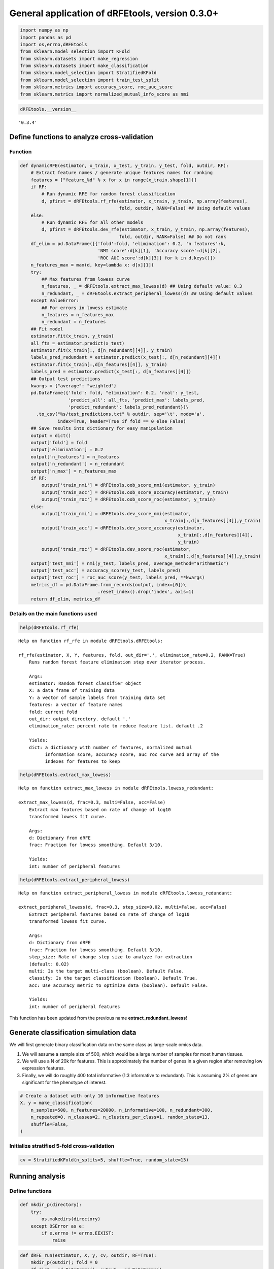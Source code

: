 General application of dRFEtools, version 0.3.0+
================================================

.. code:: python

   import numpy as np
   import pandas as pd
   import os,errno,dRFEtools
   from sklearn.model_selection import KFold
   from sklearn.datasets import make_regression
   from sklearn.datasets import make_classification
   from sklearn.model_selection import StratifiedKFold
   from sklearn.model_selection import train_test_split
   from sklearn.metrics import accuracy_score, roc_auc_score
   from sklearn.metrics import normalized_mutual_info_score as nmi

.. code:: python

   dRFEtools.__version__ 

::

   '0.3.4'

Define functions to analyze cross-validation
--------------------------------------------

Function
~~~~~~~~

.. code:: python

   def dynamicRFE(estimator, x_train, x_test, y_train, y_test, fold, outdir, RF):
       # Extract feature names / generate unique features names for ranking
       features = ["feature_%d" % x for x in range(x_train.shape[1])]
       if RF:
           # Run dynamic RFE for random forest classification
           d, pfirst = dRFEtools.rf_rfe(estimator, x_train, y_train, np.array(features),
                                        fold, outdir, RANK=False) ## Using default values
       else:
           # Run dynamic RFE for all other models
           d, pfirst = dRFEtools.dev_rfe(estimator, x_train, y_train, np.array(features),
                                        fold, outdir, RANK=False) ## Do not rank
       df_elim = pd.DataFrame([{'fold':fold, 'elimination': 0.2, 'n features':k,
                                'NMI score':d[k][1], 'Accuracy score':d[k][2],
                                'ROC AUC score':d[k][3]} for k in d.keys()])
       n_features_max = max(d, key=lambda x: d[x][1])
       try:
           ## Max features from lowess curve
           n_features, _ = dRFEtools.extract_max_lowess(d) ## Using default value: 0.3
           n_redundant, _ = dRFEtools.extract_peripheral_lowess(d) ## Using default values
       except ValueError:
           ## For errors in lowess estimate
           n_features = n_features_max
           n_redundant = n_features
       ## Fit model
       estimator.fit(x_train, y_train)
       all_fts = estimator.predict(x_test)
       estimator.fit(x_train[:, d[n_redundant][4]], y_train)
       labels_pred_redundant = estimator.predict(x_test[:, d[n_redundant][4]])
       estimator.fit(x_train[:,d[n_features][4]], y_train)
       labels_pred = estimator.predict(x_test[:, d[n_features][4]])
       ## Output test predictions
       kwargs = {"average": "weighted"}
       pd.DataFrame({'fold': fold, "elimination": 0.2, 'real': y_test, 
                     'predict_all': all_fts, 'predict_max': labels_pred,
                     'predict_redundant': labels_pred_redundant})\
         .to_csv("%s/test_predictions.txt" % outdir, sep='\t', mode='a',
                 index=True, header=True if fold == 0 else False)
       ## Save results into dictionary for easy manipulation
       output = dict()
       output['fold'] = fold
       output['elimination'] = 0.2
       output['n_features'] = n_features
       output['n_redundant'] = n_redundant
       output['n_max'] = n_features_max
       if RF:
           output['train_nmi'] = dRFEtools.oob_score_nmi(estimator, y_train)
           output['train_acc'] = dRFEtools.oob_score_accuracy(estimator, y_train)
           output['train_roc'] = dRFEtools.oob_score_roc(estimator, y_train)
       else:
           output['train_nmi'] = dRFEtools.dev_score_nmi(estimator,
                                                         x_train[:,d[n_features][4]],y_train)
           output['train_acc'] = dRFEtools.dev_score_accuracy(estimator,
                                                              x_train[:,d[n_features][4]],
                                                              y_train)
           output['train_roc'] = dRFEtools.dev_score_roc(estimator,
                                                         x_train[:,d[n_features][4]],y_train)
       output['test_nmi'] = nmi(y_test, labels_pred, average_method="arithmetic")
       output['test_acc'] = accuracy_score(y_test, labels_pred)
       output['test_roc'] = roc_auc_score(y_test, labels_pred, **kwargs)
       metrics_df = pd.DataFrame.from_records(output, index=[0])\
                                .reset_index().drop('index', axis=1)
       return df_elim, metrics_df

Details on the main functions used
~~~~~~~~~~~~~~~~~~~~~~~~~~~~~~~~~~

.. code:: python

   help(dRFEtools.rf_rfe)

::

   Help on function rf_rfe in module dRFEtools.dRFEtools:

   rf_rfe(estimator, X, Y, features, fold, out_dir='.', elimination_rate=0.2, RANK=True)
       Runs random forest feature elimination step over iterator process.
       
       Args:
       estimator: Random forest classifier object
       X: a data frame of training data
       Y: a vector of sample labels from training data set
       features: a vector of feature names
       fold: current fold
       out_dir: output directory. default '.'
       elimination_rate: percent rate to reduce feature list. default .2
       
       Yields:
       dict: a dictionary with number of features, normalized mutual
             information score, accuracy score, auc roc curve and array of the
             indexes for features to keep

.. code:: python

   help(dRFEtools.extract_max_lowess)

::

   Help on function extract_max_lowess in module dRFEtools.lowess_redundant:

   extract_max_lowess(d, frac=0.3, multi=False, acc=False)
       Extract max features based on rate of change of log10
       transformed lowess fit curve.
       
       Args:
       d: Dictionary from dRFE
       frac: Fraction for lowess smoothing. Default 3/10.
       
       Yields:
       int: number of peripheral features

.. code:: python

   help(dRFEtools.extract_peripheral_lowess)

::

   Help on function extract_peripheral_lowess in module dRFEtools.lowess_redundant:

   extract_peripheral_lowess(d, frac=0.3, step_size=0.02, multi=False, acc=False)
       Extract peripheral features based on rate of change of log10
       transformed lowess fit curve.
       
       Args:
       d: Dictionary from dRFE
       frac: Fraction for lowess smoothing. Default 3/10.
       step_size: Rate of change step size to analyze for extraction
       (default: 0.02)
       multi: Is the target multi-class (boolean). Default False.
       classify: Is the target classification (boolean). Default True.
       acc: Use accuracy metric to optimize data (boolean). Default False.
       
       Yields:
       int: number of peripheral features

This function has been updated from the previous name
**extract_redundant_lowess**!

Generate classification simulation data
---------------------------------------

We will first generate binary classification data on the same class as
large-scale omics data.

1. We will assume a sample size of 500, which would be a large number of
   samples for most human tissues.
2. We will use a N of 20k for features. This is approximately the number
   of genes in a given region after removing low expression features.
3. Finally, we will do roughly 400 total informative (1:3 informative to
   redundant). This is assuming 2% of genes are significant for the
   phenotype of interest.

.. code:: python

   # Create a dataset with only 10 informative features
   X, y = make_classification(
       n_samples=500, n_features=20000, n_informative=100, n_redundant=300,
       n_repeated=0, n_classes=2, n_clusters_per_class=1, random_state=13,
       shuffle=False,
   )

Initialize stratified 5-fold cross-validation
~~~~~~~~~~~~~~~~~~~~~~~~~~~~~~~~~~~~~~~~~~~~~

.. code:: python

   cv = StratifiedKFold(n_splits=5, shuffle=True, random_state=13)

Running analysis
----------------

Define functions
~~~~~~~~~~~~~~~~

.. code:: python

   def mkdir_p(directory):
       try:
           os.makedirs(directory)
       except OSError as e:
           if e.errno != errno.EEXIST:
               raise

.. code:: python

   def dRFE_run(estimator, X, y, cv, outdir, RF=True):
       mkdir_p(outdir); fold = 0
       df_dict = pd.DataFrame(); output = pd.DataFrame()
       for train_index, test_index in cv.split(X, y):
           X_train, X_test = X[train_index, :], X[test_index, :]
           y_train, y_test = y[train_index], y[test_index]
           df_elim, metrics_df = dynamicRFE(estimator, X_train, X_test, 
                                            y_train, y_test, fold, outdir, RF)
           df_dict = pd.concat([df_dict, df_elim], axis=0)
           output = pd.concat([output, metrics_df], axis=0)
           fold += 1
       df_dict.to_csv(f"{outdir}/dRFE_simulation.tsv", sep='\t', 
                      index=False, header=True)
       output.to_csv(f"{outdir}/dRFE_simulation_metrics.tsv", 
                     sep='\t', index=False, header=True)

Logistic regression
~~~~~~~~~~~~~~~~~~~

.. code:: python

   from sklearn.linear_model import LogisticRegression

   outdir = "lr"
   clf = LogisticRegression(max_iter=1000, n_jobs=-1)
   dRFE_run(clf, X, y, cv, outdir, False)

::

   /home/kynon/.local/lib/python3.11/site-packages/sklearn/linear_model/_logistic.py:458: ConvergenceWarning: lbfgs failed to converge (status=1):
   STOP: TOTAL NO. of ITERATIONS REACHED LIMIT.

   Increase the number of iterations (max_iter) or scale the data as shown in:
       https://scikit-learn.org/stable/modules/preprocessing.html
   Please also refer to the documentation for alternative solver options:
       https://scikit-learn.org/stable/modules/linear_model.html#logistic-regression
     n_iter_i = _check_optimize_result(

.. code:: python

   pd.read_csv(f"{outdir}/dRFE_simulation_metrics.tsv", sep="\t")

.. container::

   .. raw:: html

      <style scoped>
          .dataframe tbody tr th:only-of-type {
              vertical-align: middle;
          }

          .dataframe tbody tr th {
              vertical-align: top;
          }

          .dataframe thead th {
              text-align: right;
          }
      </style>

   .. raw:: html

      <table border="1" class="dataframe">

   .. raw:: html

      <thead>

   .. raw:: html

      <tr style="text-align: right;">

   .. raw:: html

      <th>

   .. raw:: html

      </th>

   .. raw:: html

      <th>

   elimination

   .. raw:: html

      </th>

   .. raw:: html

      <th>

   fold

   .. raw:: html

      </th>

   .. raw:: html

      <th>

   n_features

   .. raw:: html

      </th>

   .. raw:: html

      <th>

   n_max

   .. raw:: html

      </th>

   .. raw:: html

      <th>

   n_redundant

   .. raw:: html

      </th>

   .. raw:: html

      <th>

   test_acc

   .. raw:: html

      </th>

   .. raw:: html

      <th>

   test_nmi

   .. raw:: html

      </th>

   .. raw:: html

      <th>

   test_roc

   .. raw:: html

      </th>

   .. raw:: html

      <th>

   train_acc

   .. raw:: html

      </th>

   .. raw:: html

      <th>

   train_nmi

   .. raw:: html

      </th>

   .. raw:: html

      <th>

   train_roc

   .. raw:: html

      </th>

   .. raw:: html

      </tr>

   .. raw:: html

      </thead>

   .. raw:: html

      <tbody>

   .. raw:: html

      <tr>

   .. raw:: html

      <th>

   0

   .. raw:: html

      </th>

   .. raw:: html

      <td>

   0.2

   .. raw:: html

      </td>

   .. raw:: html

      <td>

   0

   .. raw:: html

      </td>

   .. raw:: html

      <td>

   145

   .. raw:: html

      </td>

   .. raw:: html

      <td>

   58

   .. raw:: html

      </td>

   .. raw:: html

      <td>

   6553

   .. raw:: html

      </td>

   .. raw:: html

      <td>

   0.88

   .. raw:: html

      </td>

   .. raw:: html

      <td>

   0.472161

   .. raw:: html

      </td>

   .. raw:: html

      <td>

   0.879552

   .. raw:: html

      </td>

   .. raw:: html

      <td>

   1.0

   .. raw:: html

      </td>

   .. raw:: html

      <td>

   1.0

   .. raw:: html

      </td>

   .. raw:: html

      <td>

   1.0

   .. raw:: html

      </td>

   .. raw:: html

      </tr>

   .. raw:: html

      <tr>

   .. raw:: html

      <th>

   1

   .. raw:: html

      </th>

   .. raw:: html

      <td>

   0.2

   .. raw:: html

      </td>

   .. raw:: html

      <td>

   1

   .. raw:: html

      </td>

   .. raw:: html

      <td>

   20000

   .. raw:: html

      </td>

   .. raw:: html

      <td>

   73

   .. raw:: html

      </td>

   .. raw:: html

      <td>

   1372

   .. raw:: html

      </td>

   .. raw:: html

      <td>

   0.86

   .. raw:: html

      </td>

   .. raw:: html

      <td>

   0.415761

   .. raw:: html

      </td>

   .. raw:: html

      <td>

   0.860000

   .. raw:: html

      </td>

   .. raw:: html

      <td>

   1.0

   .. raw:: html

      </td>

   .. raw:: html

      <td>

   1.0

   .. raw:: html

      </td>

   .. raw:: html

      <td>

   1.0

   .. raw:: html

      </td>

   .. raw:: html

      </tr>

   .. raw:: html

      <tr>

   .. raw:: html

      <th>

   2

   .. raw:: html

      </th>

   .. raw:: html

      <td>

   0.2

   .. raw:: html

      </td>

   .. raw:: html

      <td>

   2

   .. raw:: html

      </td>

   .. raw:: html

      <td>

   228

   .. raw:: html

      </td>

   .. raw:: html

      <td>

   182

   .. raw:: html

      </td>

   .. raw:: html

      <td>

   5242

   .. raw:: html

      </td>

   .. raw:: html

      <td>

   0.82

   .. raw:: html

      </td>

   .. raw:: html

      <td>

   0.320912

   .. raw:: html

      </td>

   .. raw:: html

      <td>

   0.820000

   .. raw:: html

      </td>

   .. raw:: html

      <td>

   1.0

   .. raw:: html

      </td>

   .. raw:: html

      <td>

   1.0

   .. raw:: html

      </td>

   .. raw:: html

      <td>

   1.0

   .. raw:: html

      </td>

   .. raw:: html

      </tr>

   .. raw:: html

      <tr>

   .. raw:: html

      <th>

   3

   .. raw:: html

      </th>

   .. raw:: html

      <td>

   0.2

   .. raw:: html

      </td>

   .. raw:: html

      <td>

   3

   .. raw:: html

      </td>

   .. raw:: html

      <td>

   182

   .. raw:: html

      </td>

   .. raw:: html

      <td>

   73

   .. raw:: html

      </td>

   .. raw:: html

      <td>

   5242

   .. raw:: html

      </td>

   .. raw:: html

      <td>

   0.91

   .. raw:: html

      </td>

   .. raw:: html

      <td>

   0.564205

   .. raw:: html

      </td>

   .. raw:: html

      <td>

   0.910000

   .. raw:: html

      </td>

   .. raw:: html

      <td>

   1.0

   .. raw:: html

      </td>

   .. raw:: html

      <td>

   1.0

   .. raw:: html

      </td>

   .. raw:: html

      <td>

   1.0

   .. raw:: html

      </td>

   .. raw:: html

      </tr>

   .. raw:: html

      <tr>

   .. raw:: html

      <th>

   4

   .. raw:: html

      </th>

   .. raw:: html

      <td>

   0.2

   .. raw:: html

      </td>

   .. raw:: html

      <td>

   4

   .. raw:: html

      </td>

   .. raw:: html

      <td>

   1097

   .. raw:: html

      </td>

   .. raw:: html

      <td>

   73

   .. raw:: html

      </td>

   .. raw:: html

      <td>

   5242

   .. raw:: html

      </td>

   .. raw:: html

      <td>

   0.84

   .. raw:: html

      </td>

   .. raw:: html

      <td>

   0.365690

   .. raw:: html

      </td>

   .. raw:: html

      <td>

   0.840000

   .. raw:: html

      </td>

   .. raw:: html

      <td>

   1.0

   .. raw:: html

      </td>

   .. raw:: html

      <td>

   1.0

   .. raw:: html

      </td>

   .. raw:: html

      <td>

   1.0

   .. raw:: html

      </td>

   .. raw:: html

      </tr>

   .. raw:: html

      </tbody>

   .. raw:: html

      </table>

SGD (Stochastic Gradient Descent) Classification
~~~~~~~~~~~~~~~~~~~~~~~~~~~~~~~~~~~~~~~~~~~~~~~~

.. code:: python

   from sklearn.linear_model import SGDClassifier

   outdir = "sgd_class"
   clf = SGDClassifier(loss="hinge", penalty="l2", max_iter=5)
   dRFE_run(clf, X, y, cv, outdir, False)

::

   /home/kynon/.local/lib/python3.11/site-packages/sklearn/linear_model/_stochastic_gradient.py:702: ConvergenceWarning: Maximum number of iteration reached before convergence. Consider increasing max_iter to improve the fit.
   /home/kynon/.local/lib/python3.11/site-packages/sklearn/linear_model/_stochastic_gradient.py:702: ConvergenceWarning: Maximum number of iteration reached before convergence. Consider increasing max_iter to improve the fit.
   /home/kynon/.local/lib/python3.11/site-packages/sklearn/linear_model/_stochastic_gradient.py:702: ConvergenceWarning: Maximum number of iteration reached before convergence. Consider increasing max_iter to improve the fit.
   /home/kynon/.local/lib/python3.11/site-packages/sklearn/linear_model/_stochastic_gradient.py:702: ConvergenceWarning: Maximum number of iteration reached before convergence. Consider increasing max_iter to improve the fit.
   /home/kynon/.local/lib/python3.11/site-packages/sklearn/linear_model/_stochastic_gradient.py:702: ConvergenceWarning: Maximum number of iteration reached before convergence. Consider increasing max_iter to improve the fit.
   /home/kynon/.local/lib/python3.11/site-packages/sklearn/linear_model/_stochastic_gradient.py:702: ConvergenceWarning: Maximum number of iteration reached before convergence. Consider increasing max_iter to improve the fit.
   /home/kynon/.local/lib/python3.11/site-packages/sklearn/linear_model/_stochastic_gradient.py:702: ConvergenceWarning: Maximum number of iteration reached before convergence. Consider increasing max_iter to improve the fit.
   /home/kynon/.local/lib/python3.11/site-packages/sklearn/linear_model/_stochastic_gradient.py:702: ConvergenceWarning: Maximum number of iteration reached before convergence. Consider increasing max_iter to improve the fit.
   /home/kynon/.local/lib/python3.11/site-packages/sklearn/linear_model/_stochastic_gradient.py:702: ConvergenceWarning: Maximum number of iteration reached before convergence. Consider increasing max_iter to improve the fit.
   /home/kynon/.local/lib/python3.11/site-packages/sklearn/linear_model/_stochastic_gradient.py:702: ConvergenceWarning: Maximum number of iteration reached before convergence. Consider increasing max_iter to improve the fit.
   /home/kynon/.local/lib/python3.11/site-packages/sklearn/linear_model/_stochastic_gradient.py:702: ConvergenceWarning: Maximum number of iteration reached before convergence. Consider increasing max_iter to improve the fit.
   /home/kynon/.local/lib/python3.11/site-packages/sklearn/linear_model/_stochastic_gradient.py:702: ConvergenceWarning: Maximum number of iteration reached before convergence. Consider increasing max_iter to improve the fit.
   /home/kynon/.local/lib/python3.11/site-packages/sklearn/linear_model/_stochastic_gradient.py:702: ConvergenceWarning: Maximum number of iteration reached before convergence. Consider increasing max_iter to improve the fit.
   /home/kynon/.local/lib/python3.11/site-packages/sklearn/linear_model/_stochastic_gradient.py:702: ConvergenceWarning: Maximum number of iteration reached before convergence. Consider increasing max_iter to improve the fit.
   /home/kynon/.local/lib/python3.11/site-packages/sklearn/linear_model/_stochastic_gradient.py:702: ConvergenceWarning: Maximum number of iteration reached before convergence. Consider increasing max_iter to improve the fit.
   /home/kynon/.local/lib/python3.11/site-packages/sklearn/linear_model/_stochastic_gradient.py:702: ConvergenceWarning: Maximum number of iteration reached before convergence. Consider increasing max_iter to improve the fit.
   /home/kynon/.local/lib/python3.11/site-packages/sklearn/linear_model/_stochastic_gradient.py:702: ConvergenceWarning: Maximum number of iteration reached before convergence. Consider increasing max_iter to improve the fit.
   /home/kynon/.local/lib/python3.11/site-packages/sklearn/linear_model/_stochastic_gradient.py:702: ConvergenceWarning: Maximum number of iteration reached before convergence. Consider increasing max_iter to improve the fit.
   /home/kynon/.local/lib/python3.11/site-packages/sklearn/linear_model/_stochastic_gradient.py:702: ConvergenceWarning: Maximum number of iteration reached before convergence. Consider increasing max_iter to improve the fit.
   /home/kynon/.local/lib/python3.11/site-packages/sklearn/linear_model/_stochastic_gradient.py:702: ConvergenceWarning: Maximum number of iteration reached before convergence. Consider increasing max_iter to improve the fit.
   /home/kynon/.local/lib/python3.11/site-packages/sklearn/linear_model/_stochastic_gradient.py:702: ConvergenceWarning: Maximum number of iteration reached before convergence. Consider increasing max_iter to improve the fit.
   /home/kynon/.local/lib/python3.11/site-packages/sklearn/linear_model/_stochastic_gradient.py:702: ConvergenceWarning: Maximum number of iteration reached before convergence. Consider increasing max_iter to improve the fit.
   /home/kynon/.local/lib/python3.11/site-packages/sklearn/linear_model/_stochastic_gradient.py:702: ConvergenceWarning: Maximum number of iteration reached before convergence. Consider increasing max_iter to improve the fit.
   /home/kynon/.local/lib/python3.11/site-packages/sklearn/linear_model/_stochastic_gradient.py:702: ConvergenceWarning: Maximum number of iteration reached before convergence. Consider increasing max_iter to improve the fit.
   /home/kynon/.local/lib/python3.11/site-packages/sklearn/linear_model/_stochastic_gradient.py:702: ConvergenceWarning: Maximum number of iteration reached before convergence. Consider increasing max_iter to improve the fit.
   /home/kynon/.local/lib/python3.11/site-packages/sklearn/linear_model/_stochastic_gradient.py:702: ConvergenceWarning: Maximum number of iteration reached before convergence. Consider increasing max_iter to improve the fit.
   /home/kynon/.local/lib/python3.11/site-packages/sklearn/linear_model/_stochastic_gradient.py:702: ConvergenceWarning: Maximum number of iteration reached before convergence. Consider increasing max_iter to improve the fit.
   /home/kynon/.local/lib/python3.11/site-packages/sklearn/linear_model/_stochastic_gradient.py:702: ConvergenceWarning: Maximum number of iteration reached before convergence. Consider increasing max_iter to improve the fit.
   /home/kynon/.local/lib/python3.11/site-packages/sklearn/linear_model/_stochastic_gradient.py:702: ConvergenceWarning: Maximum number of iteration reached before convergence. Consider increasing max_iter to improve the fit.
   /home/kynon/.local/lib/python3.11/site-packages/sklearn/linear_model/_stochastic_gradient.py:702: ConvergenceWarning: Maximum number of iteration reached before convergence. Consider increasing max_iter to improve the fit.
   /home/kynon/.local/lib/python3.11/site-packages/sklearn/linear_model/_stochastic_gradient.py:702: ConvergenceWarning: Maximum number of iteration reached before convergence. Consider increasing max_iter to improve the fit.
   /home/kynon/.local/lib/python3.11/site-packages/sklearn/linear_model/_stochastic_gradient.py:702: ConvergenceWarning: Maximum number of iteration reached before convergence. Consider increasing max_iter to improve the fit.
   /home/kynon/.local/lib/python3.11/site-packages/sklearn/linear_model/_stochastic_gradient.py:702: ConvergenceWarning: Maximum number of iteration reached before convergence. Consider increasing max_iter to improve the fit.
   /home/kynon/.local/lib/python3.11/site-packages/sklearn/linear_model/_stochastic_gradient.py:702: ConvergenceWarning: Maximum number of iteration reached before convergence. Consider increasing max_iter to improve the fit.
   /home/kynon/.local/lib/python3.11/site-packages/sklearn/linear_model/_stochastic_gradient.py:702: ConvergenceWarning: Maximum number of iteration reached before convergence. Consider increasing max_iter to improve the fit.
   /home/kynon/.local/lib/python3.11/site-packages/sklearn/linear_model/_stochastic_gradient.py:702: ConvergenceWarning: Maximum number of iteration reached before convergence. Consider increasing max_iter to improve the fit.
   /home/kynon/.local/lib/python3.11/site-packages/sklearn/linear_model/_stochastic_gradient.py:702: ConvergenceWarning: Maximum number of iteration reached before convergence. Consider increasing max_iter to improve the fit.
   /home/kynon/.local/lib/python3.11/site-packages/sklearn/linear_model/_stochastic_gradient.py:702: ConvergenceWarning: Maximum number of iteration reached before convergence. Consider increasing max_iter to improve the fit.
   /home/kynon/.local/lib/python3.11/site-packages/sklearn/linear_model/_stochastic_gradient.py:702: ConvergenceWarning: Maximum number of iteration reached before convergence. Consider increasing max_iter to improve the fit.
   /home/kynon/.local/lib/python3.11/site-packages/sklearn/linear_model/_stochastic_gradient.py:702: ConvergenceWarning: Maximum number of iteration reached before convergence. Consider increasing max_iter to improve the fit.
   /home/kynon/.local/lib/python3.11/site-packages/sklearn/linear_model/_stochastic_gradient.py:702: ConvergenceWarning: Maximum number of iteration reached before convergence. Consider increasing max_iter to improve the fit.
   /home/kynon/.local/lib/python3.11/site-packages/sklearn/linear_model/_stochastic_gradient.py:702: ConvergenceWarning: Maximum number of iteration reached before convergence. Consider increasing max_iter to improve the fit.
   /home/kynon/.local/lib/python3.11/site-packages/sklearn/linear_model/_stochastic_gradient.py:702: ConvergenceWarning: Maximum number of iteration reached before convergence. Consider increasing max_iter to improve the fit.
   /home/kynon/.local/lib/python3.11/site-packages/sklearn/linear_model/_stochastic_gradient.py:702: ConvergenceWarning: Maximum number of iteration reached before convergence. Consider increasing max_iter to improve the fit.
   /home/kynon/.local/lib/python3.11/site-packages/sklearn/linear_model/_stochastic_gradient.py:702: ConvergenceWarning: Maximum number of iteration reached before convergence. Consider increasing max_iter to improve the fit.
   /home/kynon/.local/lib/python3.11/site-packages/sklearn/linear_model/_stochastic_gradient.py:702: ConvergenceWarning: Maximum number of iteration reached before convergence. Consider increasing max_iter to improve the fit.
   /home/kynon/.local/lib/python3.11/site-packages/sklearn/linear_model/_stochastic_gradient.py:702: ConvergenceWarning: Maximum number of iteration reached before convergence. Consider increasing max_iter to improve the fit.
   /home/kynon/.local/lib/python3.11/site-packages/sklearn/linear_model/_stochastic_gradient.py:702: ConvergenceWarning: Maximum number of iteration reached before convergence. Consider increasing max_iter to improve the fit.
   /home/kynon/.local/lib/python3.11/site-packages/sklearn/linear_model/_stochastic_gradient.py:702: ConvergenceWarning: Maximum number of iteration reached before convergence. Consider increasing max_iter to improve the fit.
   /home/kynon/.local/lib/python3.11/site-packages/sklearn/linear_model/_stochastic_gradient.py:702: ConvergenceWarning: Maximum number of iteration reached before convergence. Consider increasing max_iter to improve the fit.
   /home/kynon/.local/lib/python3.11/site-packages/sklearn/linear_model/_stochastic_gradient.py:702: ConvergenceWarning: Maximum number of iteration reached before convergence. Consider increasing max_iter to improve the fit.
   /home/kynon/.local/lib/python3.11/site-packages/sklearn/linear_model/_stochastic_gradient.py:702: ConvergenceWarning: Maximum number of iteration reached before convergence. Consider increasing max_iter to improve the fit.
   /home/kynon/.local/lib/python3.11/site-packages/sklearn/linear_model/_stochastic_gradient.py:702: ConvergenceWarning: Maximum number of iteration reached before convergence. Consider increasing max_iter to improve the fit.
   /home/kynon/.local/lib/python3.11/site-packages/sklearn/linear_model/_stochastic_gradient.py:702: ConvergenceWarning: Maximum number of iteration reached before convergence. Consider increasing max_iter to improve the fit.
   /home/kynon/.local/lib/python3.11/site-packages/sklearn/linear_model/_stochastic_gradient.py:702: ConvergenceWarning: Maximum number of iteration reached before convergence. Consider increasing max_iter to improve the fit.
   /home/kynon/.local/lib/python3.11/site-packages/sklearn/linear_model/_stochastic_gradient.py:702: ConvergenceWarning: Maximum number of iteration reached before convergence. Consider increasing max_iter to improve the fit.
   /home/kynon/.local/lib/python3.11/site-packages/sklearn/linear_model/_stochastic_gradient.py:702: ConvergenceWarning: Maximum number of iteration reached before convergence. Consider increasing max_iter to improve the fit.
   /home/kynon/.local/lib/python3.11/site-packages/sklearn/linear_model/_stochastic_gradient.py:702: ConvergenceWarning: Maximum number of iteration reached before convergence. Consider increasing max_iter to improve the fit.
   /home/kynon/.local/lib/python3.11/site-packages/sklearn/linear_model/_stochastic_gradient.py:702: ConvergenceWarning: Maximum number of iteration reached before convergence. Consider increasing max_iter to improve the fit.
   /home/kynon/.local/lib/python3.11/site-packages/sklearn/linear_model/_stochastic_gradient.py:702: ConvergenceWarning: Maximum number of iteration reached before convergence. Consider increasing max_iter to improve the fit.
   /home/kynon/.local/lib/python3.11/site-packages/sklearn/linear_model/_stochastic_gradient.py:702: ConvergenceWarning: Maximum number of iteration reached before convergence. Consider increasing max_iter to improve the fit.
   /home/kynon/.local/lib/python3.11/site-packages/sklearn/linear_model/_stochastic_gradient.py:702: ConvergenceWarning: Maximum number of iteration reached before convergence. Consider increasing max_iter to improve the fit.
   /home/kynon/.local/lib/python3.11/site-packages/sklearn/linear_model/_stochastic_gradient.py:702: ConvergenceWarning: Maximum number of iteration reached before convergence. Consider increasing max_iter to improve the fit.
   /home/kynon/.local/lib/python3.11/site-packages/sklearn/linear_model/_stochastic_gradient.py:702: ConvergenceWarning: Maximum number of iteration reached before convergence. Consider increasing max_iter to improve the fit.
   /home/kynon/.local/lib/python3.11/site-packages/sklearn/linear_model/_stochastic_gradient.py:702: ConvergenceWarning: Maximum number of iteration reached before convergence. Consider increasing max_iter to improve the fit.
   /home/kynon/.local/lib/python3.11/site-packages/sklearn/linear_model/_stochastic_gradient.py:702: ConvergenceWarning: Maximum number of iteration reached before convergence. Consider increasing max_iter to improve the fit.
   /home/kynon/.local/lib/python3.11/site-packages/sklearn/linear_model/_stochastic_gradient.py:702: ConvergenceWarning: Maximum number of iteration reached before convergence. Consider increasing max_iter to improve the fit.
   /home/kynon/.local/lib/python3.11/site-packages/sklearn/linear_model/_stochastic_gradient.py:702: ConvergenceWarning: Maximum number of iteration reached before convergence. Consider increasing max_iter to improve the fit.
   /home/kynon/.local/lib/python3.11/site-packages/sklearn/linear_model/_stochastic_gradient.py:702: ConvergenceWarning: Maximum number of iteration reached before convergence. Consider increasing max_iter to improve the fit.
   /home/kynon/.local/lib/python3.11/site-packages/sklearn/linear_model/_stochastic_gradient.py:702: ConvergenceWarning: Maximum number of iteration reached before convergence. Consider increasing max_iter to improve the fit.
   /home/kynon/.local/lib/python3.11/site-packages/sklearn/linear_model/_stochastic_gradient.py:702: ConvergenceWarning: Maximum number of iteration reached before convergence. Consider increasing max_iter to improve the fit.
   /home/kynon/.local/lib/python3.11/site-packages/sklearn/linear_model/_stochastic_gradient.py:702: ConvergenceWarning: Maximum number of iteration reached before convergence. Consider increasing max_iter to improve the fit.
   /home/kynon/.local/lib/python3.11/site-packages/sklearn/linear_model/_stochastic_gradient.py:702: ConvergenceWarning: Maximum number of iteration reached before convergence. Consider increasing max_iter to improve the fit.
   /home/kynon/.local/lib/python3.11/site-packages/sklearn/linear_model/_stochastic_gradient.py:702: ConvergenceWarning: Maximum number of iteration reached before convergence. Consider increasing max_iter to improve the fit.
   /home/kynon/.local/lib/python3.11/site-packages/sklearn/linear_model/_stochastic_gradient.py:702: ConvergenceWarning: Maximum number of iteration reached before convergence. Consider increasing max_iter to improve the fit.
   /home/kynon/.local/lib/python3.11/site-packages/sklearn/linear_model/_stochastic_gradient.py:702: ConvergenceWarning: Maximum number of iteration reached before convergence. Consider increasing max_iter to improve the fit.
   /home/kynon/.local/lib/python3.11/site-packages/sklearn/linear_model/_stochastic_gradient.py:702: ConvergenceWarning: Maximum number of iteration reached before convergence. Consider increasing max_iter to improve the fit.
   /home/kynon/.local/lib/python3.11/site-packages/sklearn/linear_model/_stochastic_gradient.py:702: ConvergenceWarning: Maximum number of iteration reached before convergence. Consider increasing max_iter to improve the fit.
   /home/kynon/.local/lib/python3.11/site-packages/sklearn/linear_model/_stochastic_gradient.py:702: ConvergenceWarning: Maximum number of iteration reached before convergence. Consider increasing max_iter to improve the fit.
   /home/kynon/.local/lib/python3.11/site-packages/sklearn/linear_model/_stochastic_gradient.py:702: ConvergenceWarning: Maximum number of iteration reached before convergence. Consider increasing max_iter to improve the fit.
   /home/kynon/.local/lib/python3.11/site-packages/sklearn/linear_model/_stochastic_gradient.py:702: ConvergenceWarning: Maximum number of iteration reached before convergence. Consider increasing max_iter to improve the fit.
   /home/kynon/.local/lib/python3.11/site-packages/sklearn/linear_model/_stochastic_gradient.py:702: ConvergenceWarning: Maximum number of iteration reached before convergence. Consider increasing max_iter to improve the fit.
   /home/kynon/.local/lib/python3.11/site-packages/sklearn/linear_model/_stochastic_gradient.py:702: ConvergenceWarning: Maximum number of iteration reached before convergence. Consider increasing max_iter to improve the fit.
   /home/kynon/.local/lib/python3.11/site-packages/sklearn/linear_model/_stochastic_gradient.py:702: ConvergenceWarning: Maximum number of iteration reached before convergence. Consider increasing max_iter to improve the fit.
   /home/kynon/.local/lib/python3.11/site-packages/sklearn/linear_model/_stochastic_gradient.py:702: ConvergenceWarning: Maximum number of iteration reached before convergence. Consider increasing max_iter to improve the fit.
   /home/kynon/.local/lib/python3.11/site-packages/sklearn/linear_model/_stochastic_gradient.py:702: ConvergenceWarning: Maximum number of iteration reached before convergence. Consider increasing max_iter to improve the fit.
   /home/kynon/.local/lib/python3.11/site-packages/sklearn/linear_model/_stochastic_gradient.py:702: ConvergenceWarning: Maximum number of iteration reached before convergence. Consider increasing max_iter to improve the fit.
   /home/kynon/.local/lib/python3.11/site-packages/sklearn/linear_model/_stochastic_gradient.py:702: ConvergenceWarning: Maximum number of iteration reached before convergence. Consider increasing max_iter to improve the fit.
   /home/kynon/.local/lib/python3.11/site-packages/sklearn/linear_model/_stochastic_gradient.py:702: ConvergenceWarning: Maximum number of iteration reached before convergence. Consider increasing max_iter to improve the fit.
   /home/kynon/.local/lib/python3.11/site-packages/sklearn/linear_model/_stochastic_gradient.py:702: ConvergenceWarning: Maximum number of iteration reached before convergence. Consider increasing max_iter to improve the fit.
   /home/kynon/.local/lib/python3.11/site-packages/sklearn/linear_model/_stochastic_gradient.py:702: ConvergenceWarning: Maximum number of iteration reached before convergence. Consider increasing max_iter to improve the fit.
   /home/kynon/.local/lib/python3.11/site-packages/sklearn/linear_model/_stochastic_gradient.py:702: ConvergenceWarning: Maximum number of iteration reached before convergence. Consider increasing max_iter to improve the fit.
   /home/kynon/.local/lib/python3.11/site-packages/sklearn/linear_model/_stochastic_gradient.py:702: ConvergenceWarning: Maximum number of iteration reached before convergence. Consider increasing max_iter to improve the fit.
   /home/kynon/.local/lib/python3.11/site-packages/sklearn/linear_model/_stochastic_gradient.py:702: ConvergenceWarning: Maximum number of iteration reached before convergence. Consider increasing max_iter to improve the fit.
   /home/kynon/.local/lib/python3.11/site-packages/sklearn/linear_model/_stochastic_gradient.py:702: ConvergenceWarning: Maximum number of iteration reached before convergence. Consider increasing max_iter to improve the fit.
   /home/kynon/.local/lib/python3.11/site-packages/sklearn/linear_model/_stochastic_gradient.py:702: ConvergenceWarning: Maximum number of iteration reached before convergence. Consider increasing max_iter to improve the fit.
   /home/kynon/.local/lib/python3.11/site-packages/sklearn/linear_model/_stochastic_gradient.py:702: ConvergenceWarning: Maximum number of iteration reached before convergence. Consider increasing max_iter to improve the fit.
   /home/kynon/.local/lib/python3.11/site-packages/sklearn/linear_model/_stochastic_gradient.py:702: ConvergenceWarning: Maximum number of iteration reached before convergence. Consider increasing max_iter to improve the fit.
   /home/kynon/.local/lib/python3.11/site-packages/sklearn/linear_model/_stochastic_gradient.py:702: ConvergenceWarning: Maximum number of iteration reached before convergence. Consider increasing max_iter to improve the fit.
   /home/kynon/.local/lib/python3.11/site-packages/sklearn/linear_model/_stochastic_gradient.py:702: ConvergenceWarning: Maximum number of iteration reached before convergence. Consider increasing max_iter to improve the fit.
   /home/kynon/.local/lib/python3.11/site-packages/sklearn/linear_model/_stochastic_gradient.py:702: ConvergenceWarning: Maximum number of iteration reached before convergence. Consider increasing max_iter to improve the fit.
   /home/kynon/.local/lib/python3.11/site-packages/sklearn/linear_model/_stochastic_gradient.py:702: ConvergenceWarning: Maximum number of iteration reached before convergence. Consider increasing max_iter to improve the fit.
   /home/kynon/.local/lib/python3.11/site-packages/sklearn/linear_model/_stochastic_gradient.py:702: ConvergenceWarning: Maximum number of iteration reached before convergence. Consider increasing max_iter to improve the fit.
   /home/kynon/.local/lib/python3.11/site-packages/sklearn/linear_model/_stochastic_gradient.py:702: ConvergenceWarning: Maximum number of iteration reached before convergence. Consider increasing max_iter to improve the fit.
   /home/kynon/.local/lib/python3.11/site-packages/sklearn/linear_model/_stochastic_gradient.py:702: ConvergenceWarning: Maximum number of iteration reached before convergence. Consider increasing max_iter to improve the fit.
   /home/kynon/.local/lib/python3.11/site-packages/sklearn/linear_model/_stochastic_gradient.py:702: ConvergenceWarning: Maximum number of iteration reached before convergence. Consider increasing max_iter to improve the fit.
   /home/kynon/.local/lib/python3.11/site-packages/sklearn/linear_model/_stochastic_gradient.py:702: ConvergenceWarning: Maximum number of iteration reached before convergence. Consider increasing max_iter to improve the fit.
   /home/kynon/.local/lib/python3.11/site-packages/sklearn/linear_model/_stochastic_gradient.py:702: ConvergenceWarning: Maximum number of iteration reached before convergence. Consider increasing max_iter to improve the fit.
   /home/kynon/.local/lib/python3.11/site-packages/sklearn/linear_model/_stochastic_gradient.py:702: ConvergenceWarning: Maximum number of iteration reached before convergence. Consider increasing max_iter to improve the fit.
   /home/kynon/.local/lib/python3.11/site-packages/sklearn/linear_model/_stochastic_gradient.py:702: ConvergenceWarning: Maximum number of iteration reached before convergence. Consider increasing max_iter to improve the fit.
   /home/kynon/.local/lib/python3.11/site-packages/sklearn/linear_model/_stochastic_gradient.py:702: ConvergenceWarning: Maximum number of iteration reached before convergence. Consider increasing max_iter to improve the fit.
   /home/kynon/.local/lib/python3.11/site-packages/sklearn/linear_model/_stochastic_gradient.py:702: ConvergenceWarning: Maximum number of iteration reached before convergence. Consider increasing max_iter to improve the fit.
   /home/kynon/.local/lib/python3.11/site-packages/sklearn/linear_model/_stochastic_gradient.py:702: ConvergenceWarning: Maximum number of iteration reached before convergence. Consider increasing max_iter to improve the fit.
   /home/kynon/.local/lib/python3.11/site-packages/sklearn/linear_model/_stochastic_gradient.py:702: ConvergenceWarning: Maximum number of iteration reached before convergence. Consider increasing max_iter to improve the fit.
   /home/kynon/.local/lib/python3.11/site-packages/sklearn/linear_model/_stochastic_gradient.py:702: ConvergenceWarning: Maximum number of iteration reached before convergence. Consider increasing max_iter to improve the fit.
   /home/kynon/.local/lib/python3.11/site-packages/sklearn/linear_model/_stochastic_gradient.py:702: ConvergenceWarning: Maximum number of iteration reached before convergence. Consider increasing max_iter to improve the fit.
   /home/kynon/.local/lib/python3.11/site-packages/sklearn/linear_model/_stochastic_gradient.py:702: ConvergenceWarning: Maximum number of iteration reached before convergence. Consider increasing max_iter to improve the fit.
   /home/kynon/.local/lib/python3.11/site-packages/sklearn/linear_model/_stochastic_gradient.py:702: ConvergenceWarning: Maximum number of iteration reached before convergence. Consider increasing max_iter to improve the fit.
   /home/kynon/.local/lib/python3.11/site-packages/sklearn/linear_model/_stochastic_gradient.py:702: ConvergenceWarning: Maximum number of iteration reached before convergence. Consider increasing max_iter to improve the fit.
   /home/kynon/.local/lib/python3.11/site-packages/sklearn/linear_model/_stochastic_gradient.py:702: ConvergenceWarning: Maximum number of iteration reached before convergence. Consider increasing max_iter to improve the fit.
   /home/kynon/.local/lib/python3.11/site-packages/sklearn/linear_model/_stochastic_gradient.py:702: ConvergenceWarning: Maximum number of iteration reached before convergence. Consider increasing max_iter to improve the fit.
   /home/kynon/.local/lib/python3.11/site-packages/sklearn/linear_model/_stochastic_gradient.py:702: ConvergenceWarning: Maximum number of iteration reached before convergence. Consider increasing max_iter to improve the fit.
   /home/kynon/.local/lib/python3.11/site-packages/sklearn/linear_model/_stochastic_gradient.py:702: ConvergenceWarning: Maximum number of iteration reached before convergence. Consider increasing max_iter to improve the fit.
   /home/kynon/.local/lib/python3.11/site-packages/sklearn/linear_model/_stochastic_gradient.py:702: ConvergenceWarning: Maximum number of iteration reached before convergence. Consider increasing max_iter to improve the fit.
   /home/kynon/.local/lib/python3.11/site-packages/sklearn/linear_model/_stochastic_gradient.py:702: ConvergenceWarning: Maximum number of iteration reached before convergence. Consider increasing max_iter to improve the fit.
   /home/kynon/.local/lib/python3.11/site-packages/sklearn/linear_model/_stochastic_gradient.py:702: ConvergenceWarning: Maximum number of iteration reached before convergence. Consider increasing max_iter to improve the fit.
   /home/kynon/.local/lib/python3.11/site-packages/sklearn/linear_model/_stochastic_gradient.py:702: ConvergenceWarning: Maximum number of iteration reached before convergence. Consider increasing max_iter to improve the fit.
   /home/kynon/.local/lib/python3.11/site-packages/sklearn/linear_model/_stochastic_gradient.py:702: ConvergenceWarning: Maximum number of iteration reached before convergence. Consider increasing max_iter to improve the fit.
   /home/kynon/.local/lib/python3.11/site-packages/sklearn/linear_model/_stochastic_gradient.py:702: ConvergenceWarning: Maximum number of iteration reached before convergence. Consider increasing max_iter to improve the fit.
   /home/kynon/.local/lib/python3.11/site-packages/sklearn/linear_model/_stochastic_gradient.py:702: ConvergenceWarning: Maximum number of iteration reached before convergence. Consider increasing max_iter to improve the fit.
   /home/kynon/.local/lib/python3.11/site-packages/sklearn/linear_model/_stochastic_gradient.py:702: ConvergenceWarning: Maximum number of iteration reached before convergence. Consider increasing max_iter to improve the fit.
   /home/kynon/.local/lib/python3.11/site-packages/sklearn/linear_model/_stochastic_gradient.py:702: ConvergenceWarning: Maximum number of iteration reached before convergence. Consider increasing max_iter to improve the fit.
   /home/kynon/.local/lib/python3.11/site-packages/sklearn/linear_model/_stochastic_gradient.py:702: ConvergenceWarning: Maximum number of iteration reached before convergence. Consider increasing max_iter to improve the fit.
   /home/kynon/.local/lib/python3.11/site-packages/sklearn/linear_model/_stochastic_gradient.py:702: ConvergenceWarning: Maximum number of iteration reached before convergence. Consider increasing max_iter to improve the fit.
   /home/kynon/.local/lib/python3.11/site-packages/sklearn/linear_model/_stochastic_gradient.py:702: ConvergenceWarning: Maximum number of iteration reached before convergence. Consider increasing max_iter to improve the fit.
   /home/kynon/.local/lib/python3.11/site-packages/sklearn/linear_model/_stochastic_gradient.py:702: ConvergenceWarning: Maximum number of iteration reached before convergence. Consider increasing max_iter to improve the fit.
   /home/kynon/.local/lib/python3.11/site-packages/sklearn/linear_model/_stochastic_gradient.py:702: ConvergenceWarning: Maximum number of iteration reached before convergence. Consider increasing max_iter to improve the fit.
   /home/kynon/.local/lib/python3.11/site-packages/sklearn/linear_model/_stochastic_gradient.py:702: ConvergenceWarning: Maximum number of iteration reached before convergence. Consider increasing max_iter to improve the fit.
   /home/kynon/.local/lib/python3.11/site-packages/sklearn/linear_model/_stochastic_gradient.py:702: ConvergenceWarning: Maximum number of iteration reached before convergence. Consider increasing max_iter to improve the fit.
   /home/kynon/.local/lib/python3.11/site-packages/sklearn/linear_model/_stochastic_gradient.py:702: ConvergenceWarning: Maximum number of iteration reached before convergence. Consider increasing max_iter to improve the fit.
   /home/kynon/.local/lib/python3.11/site-packages/sklearn/linear_model/_stochastic_gradient.py:702: ConvergenceWarning: Maximum number of iteration reached before convergence. Consider increasing max_iter to improve the fit.
   /home/kynon/.local/lib/python3.11/site-packages/sklearn/linear_model/_stochastic_gradient.py:702: ConvergenceWarning: Maximum number of iteration reached before convergence. Consider increasing max_iter to improve the fit.
   /home/kynon/.local/lib/python3.11/site-packages/sklearn/linear_model/_stochastic_gradient.py:702: ConvergenceWarning: Maximum number of iteration reached before convergence. Consider increasing max_iter to improve the fit.
   /home/kynon/.local/lib/python3.11/site-packages/sklearn/linear_model/_stochastic_gradient.py:702: ConvergenceWarning: Maximum number of iteration reached before convergence. Consider increasing max_iter to improve the fit.
   /home/kynon/.local/lib/python3.11/site-packages/sklearn/linear_model/_stochastic_gradient.py:702: ConvergenceWarning: Maximum number of iteration reached before convergence. Consider increasing max_iter to improve the fit.
   /home/kynon/.local/lib/python3.11/site-packages/sklearn/linear_model/_stochastic_gradient.py:702: ConvergenceWarning: Maximum number of iteration reached before convergence. Consider increasing max_iter to improve the fit.
   /home/kynon/.local/lib/python3.11/site-packages/sklearn/linear_model/_stochastic_gradient.py:702: ConvergenceWarning: Maximum number of iteration reached before convergence. Consider increasing max_iter to improve the fit.
   /home/kynon/.local/lib/python3.11/site-packages/sklearn/linear_model/_stochastic_gradient.py:702: ConvergenceWarning: Maximum number of iteration reached before convergence. Consider increasing max_iter to improve the fit.
   /home/kynon/.local/lib/python3.11/site-packages/sklearn/linear_model/_stochastic_gradient.py:702: ConvergenceWarning: Maximum number of iteration reached before convergence. Consider increasing max_iter to improve the fit.
   /home/kynon/.local/lib/python3.11/site-packages/sklearn/linear_model/_stochastic_gradient.py:702: ConvergenceWarning: Maximum number of iteration reached before convergence. Consider increasing max_iter to improve the fit.
   /home/kynon/.local/lib/python3.11/site-packages/sklearn/linear_model/_stochastic_gradient.py:702: ConvergenceWarning: Maximum number of iteration reached before convergence. Consider increasing max_iter to improve the fit.
   /home/kynon/.local/lib/python3.11/site-packages/sklearn/linear_model/_stochastic_gradient.py:702: ConvergenceWarning: Maximum number of iteration reached before convergence. Consider increasing max_iter to improve the fit.
   /home/kynon/.local/lib/python3.11/site-packages/sklearn/linear_model/_stochastic_gradient.py:702: ConvergenceWarning: Maximum number of iteration reached before convergence. Consider increasing max_iter to improve the fit.
   /home/kynon/.local/lib/python3.11/site-packages/sklearn/linear_model/_stochastic_gradient.py:702: ConvergenceWarning: Maximum number of iteration reached before convergence. Consider increasing max_iter to improve the fit.
   /home/kynon/.local/lib/python3.11/site-packages/sklearn/linear_model/_stochastic_gradient.py:702: ConvergenceWarning: Maximum number of iteration reached before convergence. Consider increasing max_iter to improve the fit.
   /home/kynon/.local/lib/python3.11/site-packages/sklearn/linear_model/_stochastic_gradient.py:702: ConvergenceWarning: Maximum number of iteration reached before convergence. Consider increasing max_iter to improve the fit.
   /home/kynon/.local/lib/python3.11/site-packages/sklearn/linear_model/_stochastic_gradient.py:702: ConvergenceWarning: Maximum number of iteration reached before convergence. Consider increasing max_iter to improve the fit.
   /home/kynon/.local/lib/python3.11/site-packages/sklearn/linear_model/_stochastic_gradient.py:702: ConvergenceWarning: Maximum number of iteration reached before convergence. Consider increasing max_iter to improve the fit.
   /home/kynon/.local/lib/python3.11/site-packages/sklearn/linear_model/_stochastic_gradient.py:702: ConvergenceWarning: Maximum number of iteration reached before convergence. Consider increasing max_iter to improve the fit.
   /home/kynon/.local/lib/python3.11/site-packages/sklearn/linear_model/_stochastic_gradient.py:702: ConvergenceWarning: Maximum number of iteration reached before convergence. Consider increasing max_iter to improve the fit.
   /home/kynon/.local/lib/python3.11/site-packages/sklearn/linear_model/_stochastic_gradient.py:702: ConvergenceWarning: Maximum number of iteration reached before convergence. Consider increasing max_iter to improve the fit.
   /home/kynon/.local/lib/python3.11/site-packages/sklearn/linear_model/_stochastic_gradient.py:702: ConvergenceWarning: Maximum number of iteration reached before convergence. Consider increasing max_iter to improve the fit.
   /home/kynon/.local/lib/python3.11/site-packages/sklearn/linear_model/_stochastic_gradient.py:702: ConvergenceWarning: Maximum number of iteration reached before convergence. Consider increasing max_iter to improve the fit.
   /home/kynon/.local/lib/python3.11/site-packages/sklearn/linear_model/_stochastic_gradient.py:702: ConvergenceWarning: Maximum number of iteration reached before convergence. Consider increasing max_iter to improve the fit.
   /home/kynon/.local/lib/python3.11/site-packages/sklearn/linear_model/_stochastic_gradient.py:702: ConvergenceWarning: Maximum number of iteration reached before convergence. Consider increasing max_iter to improve the fit.
   /home/kynon/.local/lib/python3.11/site-packages/sklearn/linear_model/_stochastic_gradient.py:702: ConvergenceWarning: Maximum number of iteration reached before convergence. Consider increasing max_iter to improve the fit.
   /home/kynon/.local/lib/python3.11/site-packages/sklearn/linear_model/_stochastic_gradient.py:702: ConvergenceWarning: Maximum number of iteration reached before convergence. Consider increasing max_iter to improve the fit.
   /home/kynon/.local/lib/python3.11/site-packages/sklearn/linear_model/_stochastic_gradient.py:702: ConvergenceWarning: Maximum number of iteration reached before convergence. Consider increasing max_iter to improve the fit.
   /home/kynon/.local/lib/python3.11/site-packages/sklearn/linear_model/_stochastic_gradient.py:702: ConvergenceWarning: Maximum number of iteration reached before convergence. Consider increasing max_iter to improve the fit.
   /home/kynon/.local/lib/python3.11/site-packages/sklearn/linear_model/_stochastic_gradient.py:702: ConvergenceWarning: Maximum number of iteration reached before convergence. Consider increasing max_iter to improve the fit.
   /home/kynon/.local/lib/python3.11/site-packages/sklearn/linear_model/_stochastic_gradient.py:702: ConvergenceWarning: Maximum number of iteration reached before convergence. Consider increasing max_iter to improve the fit.
   /home/kynon/.local/lib/python3.11/site-packages/sklearn/linear_model/_stochastic_gradient.py:702: ConvergenceWarning: Maximum number of iteration reached before convergence. Consider increasing max_iter to improve the fit.
   /home/kynon/.local/lib/python3.11/site-packages/sklearn/linear_model/_stochastic_gradient.py:702: ConvergenceWarning: Maximum number of iteration reached before convergence. Consider increasing max_iter to improve the fit.
   /home/kynon/.local/lib/python3.11/site-packages/sklearn/linear_model/_stochastic_gradient.py:702: ConvergenceWarning: Maximum number of iteration reached before convergence. Consider increasing max_iter to improve the fit.
   /home/kynon/.local/lib/python3.11/site-packages/sklearn/linear_model/_stochastic_gradient.py:702: ConvergenceWarning: Maximum number of iteration reached before convergence. Consider increasing max_iter to improve the fit.
   /home/kynon/.local/lib/python3.11/site-packages/sklearn/linear_model/_stochastic_gradient.py:702: ConvergenceWarning: Maximum number of iteration reached before convergence. Consider increasing max_iter to improve the fit.
   /home/kynon/.local/lib/python3.11/site-packages/sklearn/linear_model/_stochastic_gradient.py:702: ConvergenceWarning: Maximum number of iteration reached before convergence. Consider increasing max_iter to improve the fit.
   /home/kynon/.local/lib/python3.11/site-packages/sklearn/linear_model/_stochastic_gradient.py:702: ConvergenceWarning: Maximum number of iteration reached before convergence. Consider increasing max_iter to improve the fit.
   /home/kynon/.local/lib/python3.11/site-packages/sklearn/linear_model/_stochastic_gradient.py:702: ConvergenceWarning: Maximum number of iteration reached before convergence. Consider increasing max_iter to improve the fit.
   /home/kynon/.local/lib/python3.11/site-packages/sklearn/linear_model/_stochastic_gradient.py:702: ConvergenceWarning: Maximum number of iteration reached before convergence. Consider increasing max_iter to improve the fit.
   /home/kynon/.local/lib/python3.11/site-packages/sklearn/linear_model/_stochastic_gradient.py:702: ConvergenceWarning: Maximum number of iteration reached before convergence. Consider increasing max_iter to improve the fit.
   /home/kynon/.local/lib/python3.11/site-packages/sklearn/linear_model/_stochastic_gradient.py:702: ConvergenceWarning: Maximum number of iteration reached before convergence. Consider increasing max_iter to improve the fit.
   /home/kynon/.local/lib/python3.11/site-packages/sklearn/linear_model/_stochastic_gradient.py:702: ConvergenceWarning: Maximum number of iteration reached before convergence. Consider increasing max_iter to improve the fit.
   /home/kynon/.local/lib/python3.11/site-packages/sklearn/linear_model/_stochastic_gradient.py:702: ConvergenceWarning: Maximum number of iteration reached before convergence. Consider increasing max_iter to improve the fit.
   /home/kynon/.local/lib/python3.11/site-packages/sklearn/linear_model/_stochastic_gradient.py:702: ConvergenceWarning: Maximum number of iteration reached before convergence. Consider increasing max_iter to improve the fit.
   /home/kynon/.local/lib/python3.11/site-packages/sklearn/linear_model/_stochastic_gradient.py:702: ConvergenceWarning: Maximum number of iteration reached before convergence. Consider increasing max_iter to improve the fit.
   /home/kynon/.local/lib/python3.11/site-packages/sklearn/linear_model/_stochastic_gradient.py:702: ConvergenceWarning: Maximum number of iteration reached before convergence. Consider increasing max_iter to improve the fit.
   /home/kynon/.local/lib/python3.11/site-packages/sklearn/linear_model/_stochastic_gradient.py:702: ConvergenceWarning: Maximum number of iteration reached before convergence. Consider increasing max_iter to improve the fit.
   /home/kynon/.local/lib/python3.11/site-packages/sklearn/linear_model/_stochastic_gradient.py:702: ConvergenceWarning: Maximum number of iteration reached before convergence. Consider increasing max_iter to improve the fit.
   /home/kynon/.local/lib/python3.11/site-packages/sklearn/linear_model/_stochastic_gradient.py:702: ConvergenceWarning: Maximum number of iteration reached before convergence. Consider increasing max_iter to improve the fit.
   /home/kynon/.local/lib/python3.11/site-packages/sklearn/linear_model/_stochastic_gradient.py:702: ConvergenceWarning: Maximum number of iteration reached before convergence. Consider increasing max_iter to improve the fit.
   /home/kynon/.local/lib/python3.11/site-packages/sklearn/linear_model/_stochastic_gradient.py:702: ConvergenceWarning: Maximum number of iteration reached before convergence. Consider increasing max_iter to improve the fit.
   /home/kynon/.local/lib/python3.11/site-packages/sklearn/linear_model/_stochastic_gradient.py:702: ConvergenceWarning: Maximum number of iteration reached before convergence. Consider increasing max_iter to improve the fit.
   /home/kynon/.local/lib/python3.11/site-packages/sklearn/linear_model/_stochastic_gradient.py:702: ConvergenceWarning: Maximum number of iteration reached before convergence. Consider increasing max_iter to improve the fit.
   /home/kynon/.local/lib/python3.11/site-packages/sklearn/linear_model/_stochastic_gradient.py:702: ConvergenceWarning: Maximum number of iteration reached before convergence. Consider increasing max_iter to improve the fit.
   /home/kynon/.local/lib/python3.11/site-packages/sklearn/linear_model/_stochastic_gradient.py:702: ConvergenceWarning: Maximum number of iteration reached before convergence. Consider increasing max_iter to improve the fit.
   /home/kynon/.local/lib/python3.11/site-packages/sklearn/linear_model/_stochastic_gradient.py:702: ConvergenceWarning: Maximum number of iteration reached before convergence. Consider increasing max_iter to improve the fit.
   /home/kynon/.local/lib/python3.11/site-packages/sklearn/linear_model/_stochastic_gradient.py:702: ConvergenceWarning: Maximum number of iteration reached before convergence. Consider increasing max_iter to improve the fit.
   /home/kynon/.local/lib/python3.11/site-packages/sklearn/linear_model/_stochastic_gradient.py:702: ConvergenceWarning: Maximum number of iteration reached before convergence. Consider increasing max_iter to improve the fit.
   /home/kynon/.local/lib/python3.11/site-packages/sklearn/linear_model/_stochastic_gradient.py:702: ConvergenceWarning: Maximum number of iteration reached before convergence. Consider increasing max_iter to improve the fit.
   /home/kynon/.local/lib/python3.11/site-packages/sklearn/linear_model/_stochastic_gradient.py:702: ConvergenceWarning: Maximum number of iteration reached before convergence. Consider increasing max_iter to improve the fit.
   /home/kynon/.local/lib/python3.11/site-packages/sklearn/linear_model/_stochastic_gradient.py:702: ConvergenceWarning: Maximum number of iteration reached before convergence. Consider increasing max_iter to improve the fit.
   /home/kynon/.local/lib/python3.11/site-packages/sklearn/linear_model/_stochastic_gradient.py:702: ConvergenceWarning: Maximum number of iteration reached before convergence. Consider increasing max_iter to improve the fit.
   /home/kynon/.local/lib/python3.11/site-packages/sklearn/linear_model/_stochastic_gradient.py:702: ConvergenceWarning: Maximum number of iteration reached before convergence. Consider increasing max_iter to improve the fit.
   /home/kynon/.local/lib/python3.11/site-packages/sklearn/linear_model/_stochastic_gradient.py:702: ConvergenceWarning: Maximum number of iteration reached before convergence. Consider increasing max_iter to improve the fit.
   /home/kynon/.local/lib/python3.11/site-packages/sklearn/linear_model/_stochastic_gradient.py:702: ConvergenceWarning: Maximum number of iteration reached before convergence. Consider increasing max_iter to improve the fit.
   /home/kynon/.local/lib/python3.11/site-packages/sklearn/linear_model/_stochastic_gradient.py:702: ConvergenceWarning: Maximum number of iteration reached before convergence. Consider increasing max_iter to improve the fit.
   /home/kynon/.local/lib/python3.11/site-packages/sklearn/linear_model/_stochastic_gradient.py:702: ConvergenceWarning: Maximum number of iteration reached before convergence. Consider increasing max_iter to improve the fit.
   /home/kynon/.local/lib/python3.11/site-packages/sklearn/linear_model/_stochastic_gradient.py:702: ConvergenceWarning: Maximum number of iteration reached before convergence. Consider increasing max_iter to improve the fit.
   /home/kynon/.local/lib/python3.11/site-packages/sklearn/linear_model/_stochastic_gradient.py:702: ConvergenceWarning: Maximum number of iteration reached before convergence. Consider increasing max_iter to improve the fit.
   /home/kynon/.local/lib/python3.11/site-packages/sklearn/linear_model/_stochastic_gradient.py:702: ConvergenceWarning: Maximum number of iteration reached before convergence. Consider increasing max_iter to improve the fit.
   /home/kynon/.local/lib/python3.11/site-packages/sklearn/linear_model/_stochastic_gradient.py:702: ConvergenceWarning: Maximum number of iteration reached before convergence. Consider increasing max_iter to improve the fit.
   /home/kynon/.local/lib/python3.11/site-packages/sklearn/linear_model/_stochastic_gradient.py:702: ConvergenceWarning: Maximum number of iteration reached before convergence. Consider increasing max_iter to improve the fit.
   /home/kynon/.local/lib/python3.11/site-packages/sklearn/linear_model/_stochastic_gradient.py:702: ConvergenceWarning: Maximum number of iteration reached before convergence. Consider increasing max_iter to improve the fit.
   /home/kynon/.local/lib/python3.11/site-packages/sklearn/linear_model/_stochastic_gradient.py:702: ConvergenceWarning: Maximum number of iteration reached before convergence. Consider increasing max_iter to improve the fit.

.. code:: python

   pd.read_csv(f"{outdir}/dRFE_simulation_metrics.tsv", sep="\t")

.. container::

   .. raw:: html

      <style scoped>
          .dataframe tbody tr th:only-of-type {
              vertical-align: middle;
          }

          .dataframe tbody tr th {
              vertical-align: top;
          }

          .dataframe thead th {
              text-align: right;
          }
      </style>

   .. raw:: html

      <table border="1" class="dataframe">

   .. raw:: html

      <thead>

   .. raw:: html

      <tr style="text-align: right;">

   .. raw:: html

      <th>

   .. raw:: html

      </th>

   .. raw:: html

      <th>

   elimination

   .. raw:: html

      </th>

   .. raw:: html

      <th>

   fold

   .. raw:: html

      </th>

   .. raw:: html

      <th>

   n_features

   .. raw:: html

      </th>

   .. raw:: html

      <th>

   n_max

   .. raw:: html

      </th>

   .. raw:: html

      <th>

   n_redundant

   .. raw:: html

      </th>

   .. raw:: html

      <th>

   test_acc

   .. raw:: html

      </th>

   .. raw:: html

      <th>

   test_nmi

   .. raw:: html

      </th>

   .. raw:: html

      <th>

   test_roc

   .. raw:: html

      </th>

   .. raw:: html

      <th>

   train_acc

   .. raw:: html

      </th>

   .. raw:: html

      <th>

   train_nmi

   .. raw:: html

      </th>

   .. raw:: html

      <th>

   train_roc

   .. raw:: html

      </th>

   .. raw:: html

      </tr>

   .. raw:: html

      </thead>

   .. raw:: html

      <tbody>

   .. raw:: html

      <tr>

   .. raw:: html

      <th>

   0

   .. raw:: html

      </th>

   .. raw:: html

      <td>

   0.2

   .. raw:: html

      </td>

   .. raw:: html

      <td>

   0

   .. raw:: html

      </td>

   .. raw:: html

      <td>

   20000

   .. raw:: html

      </td>

   .. raw:: html

      <td>

   1097

   .. raw:: html

      </td>

   .. raw:: html

      <td>

   2683

   .. raw:: html

      </td>

   .. raw:: html

      <td>

   0.81

   .. raw:: html

      </td>

   .. raw:: html

      <td>

   0.300823

   .. raw:: html

      </td>

   .. raw:: html

      <td>

   0.810524

   .. raw:: html

      </td>

   .. raw:: html

      <td>

   0.9500

   .. raw:: html

      </td>

   .. raw:: html

      <td>

   0.714946

   .. raw:: html

      </td>

   .. raw:: html

      <td>

   0.950000

   .. raw:: html

      </td>

   .. raw:: html

      </tr>

   .. raw:: html

      <tr>

   .. raw:: html

      <th>

   1

   .. raw:: html

      </th>

   .. raw:: html

      <td>

   0.2

   .. raw:: html

      </td>

   .. raw:: html

      <td>

   1

   .. raw:: html

      </td>

   .. raw:: html

      <td>

   701

   .. raw:: html

      </td>

   .. raw:: html

      <td>

   877

   .. raw:: html

      </td>

   .. raw:: html

      <td>

   20000

   .. raw:: html

      </td>

   .. raw:: html

      <td>

   0.85

   .. raw:: html

      </td>

   .. raw:: html

      <td>

   0.390494

   .. raw:: html

      </td>

   .. raw:: html

      <td>

   0.850000

   .. raw:: html

      </td>

   .. raw:: html

      <td>

   0.9400

   .. raw:: html

      </td>

   .. raw:: html

      <td>

   0.672832

   .. raw:: html

      </td>

   .. raw:: html

      <td>

   0.940024

   .. raw:: html

      </td>

   .. raw:: html

      </tr>

   .. raw:: html

      <tr>

   .. raw:: html

      <th>

   2

   .. raw:: html

      </th>

   .. raw:: html

      <td>

   0.2

   .. raw:: html

      </td>

   .. raw:: html

      <td>

   2

   .. raw:: html

      </td>

   .. raw:: html

      <td>

   701

   .. raw:: html

      </td>

   .. raw:: html

      <td>

   116

   .. raw:: html

      </td>

   .. raw:: html

      <td>

   5242

   .. raw:: html

      </td>

   .. raw:: html

      <td>

   0.88

   .. raw:: html

      </td>

   .. raw:: html

      <td>

   0.478239

   .. raw:: html

      </td>

   .. raw:: html

      <td>

   0.880000

   .. raw:: html

      </td>

   .. raw:: html

      <td>

   0.9250

   .. raw:: html

      </td>

   .. raw:: html

      <td>

   0.630066

   .. raw:: html

      </td>

   .. raw:: html

      <td>

   0.925198

   .. raw:: html

      </td>

   .. raw:: html

      </tr>

   .. raw:: html

      <tr>

   .. raw:: html

      <th>

   3

   .. raw:: html

      </th>

   .. raw:: html

      <td>

   0.2

   .. raw:: html

      </td>

   .. raw:: html

      <td>

   3

   .. raw:: html

      </td>

   .. raw:: html

      <td>

   92

   .. raw:: html

      </td>

   .. raw:: html

      <td>

   286

   .. raw:: html

      </td>

   .. raw:: html

      <td>

   4193

   .. raw:: html

      </td>

   .. raw:: html

      <td>

   0.92

   .. raw:: html

      </td>

   .. raw:: html

      <td>

   0.610964

   .. raw:: html

      </td>

   .. raw:: html

      <td>

   0.920000

   .. raw:: html

      </td>

   .. raw:: html

      <td>

   0.9400

   .. raw:: html

      </td>

   .. raw:: html

      <td>

   0.673663

   .. raw:: html

      </td>

   .. raw:: html

      <td>

   0.940049

   .. raw:: html

      </td>

   .. raw:: html

      </tr>

   .. raw:: html

      <tr>

   .. raw:: html

      <th>

   4

   .. raw:: html

      </th>

   .. raw:: html

      <td>

   0.2

   .. raw:: html

      </td>

   .. raw:: html

      <td>

   4

   .. raw:: html

      </td>

   .. raw:: html

      <td>

   116

   .. raw:: html

      </td>

   .. raw:: html

      <td>

   2683

   .. raw:: html

      </td>

   .. raw:: html

      <td>

   6553

   .. raw:: html

      </td>

   .. raw:: html

      <td>

   0.87

   .. raw:: html

      </td>

   .. raw:: html

      <td>

   0.446329

   .. raw:: html

      </td>

   .. raw:: html

      <td>

   0.870000

   .. raw:: html

      </td>

   .. raw:: html

      <td>

   0.9325

   .. raw:: html

      </td>

   .. raw:: html

      <td>

   0.667614

   .. raw:: html

      </td>

   .. raw:: html

      <td>

   0.932736

   .. raw:: html

      </td>

   .. raw:: html

      </tr>

   .. raw:: html

      </tbody>

   .. raw:: html

      </table>

SVC linear kernel
~~~~~~~~~~~~~~~~~

.. code:: python

   from sklearn.svm import LinearSVC

   outdir = "svc"
   clf = LinearSVC(random_state=13)
   dRFE_run(clf, X, y, cv, outdir, False)

::

   /home/kynon/.local/lib/python3.11/site-packages/sklearn/svm/_base.py:1244: ConvergenceWarning: Liblinear failed to converge, increase the number of iterations.
   /home/kynon/.local/lib/python3.11/site-packages/sklearn/svm/_base.py:1244: ConvergenceWarning: Liblinear failed to converge, increase the number of iterations.
   /home/kynon/.local/lib/python3.11/site-packages/sklearn/svm/_base.py:1244: ConvergenceWarning: Liblinear failed to converge, increase the number of iterations.
   /home/kynon/.local/lib/python3.11/site-packages/sklearn/svm/_base.py:1244: ConvergenceWarning: Liblinear failed to converge, increase the number of iterations.
   /home/kynon/.local/lib/python3.11/site-packages/sklearn/svm/_base.py:1244: ConvergenceWarning: Liblinear failed to converge, increase the number of iterations.
   /home/kynon/.local/lib/python3.11/site-packages/sklearn/svm/_base.py:1244: ConvergenceWarning: Liblinear failed to converge, increase the number of iterations.
   /home/kynon/.local/lib/python3.11/site-packages/sklearn/svm/_base.py:1244: ConvergenceWarning: Liblinear failed to converge, increase the number of iterations.
   /home/kynon/.local/lib/python3.11/site-packages/sklearn/svm/_base.py:1244: ConvergenceWarning: Liblinear failed to converge, increase the number of iterations.
   /home/kynon/.local/lib/python3.11/site-packages/sklearn/svm/_base.py:1244: ConvergenceWarning: Liblinear failed to converge, increase the number of iterations.
   /home/kynon/.local/lib/python3.11/site-packages/sklearn/svm/_base.py:1244: ConvergenceWarning: Liblinear failed to converge, increase the number of iterations.
   /home/kynon/.local/lib/python3.11/site-packages/sklearn/svm/_base.py:1244: ConvergenceWarning: Liblinear failed to converge, increase the number of iterations.
   /home/kynon/.local/lib/python3.11/site-packages/sklearn/svm/_base.py:1244: ConvergenceWarning: Liblinear failed to converge, increase the number of iterations.
   /home/kynon/.local/lib/python3.11/site-packages/sklearn/svm/_base.py:1244: ConvergenceWarning: Liblinear failed to converge, increase the number of iterations.
   /home/kynon/.local/lib/python3.11/site-packages/sklearn/svm/_base.py:1244: ConvergenceWarning: Liblinear failed to converge, increase the number of iterations.
   /home/kynon/.local/lib/python3.11/site-packages/sklearn/svm/_base.py:1244: ConvergenceWarning: Liblinear failed to converge, increase the number of iterations.
   /home/kynon/.local/lib/python3.11/site-packages/sklearn/svm/_base.py:1244: ConvergenceWarning: Liblinear failed to converge, increase the number of iterations.
   /home/kynon/.local/lib/python3.11/site-packages/sklearn/svm/_base.py:1244: ConvergenceWarning: Liblinear failed to converge, increase the number of iterations.
   /home/kynon/.local/lib/python3.11/site-packages/sklearn/svm/_base.py:1244: ConvergenceWarning: Liblinear failed to converge, increase the number of iterations.
   /home/kynon/.local/lib/python3.11/site-packages/sklearn/svm/_base.py:1244: ConvergenceWarning: Liblinear failed to converge, increase the number of iterations.
   /home/kynon/.local/lib/python3.11/site-packages/sklearn/svm/_base.py:1244: ConvergenceWarning: Liblinear failed to converge, increase the number of iterations.
   /home/kynon/.local/lib/python3.11/site-packages/sklearn/svm/_base.py:1244: ConvergenceWarning: Liblinear failed to converge, increase the number of iterations.
   /home/kynon/.local/lib/python3.11/site-packages/sklearn/svm/_base.py:1244: ConvergenceWarning: Liblinear failed to converge, increase the number of iterations.
   /home/kynon/.local/lib/python3.11/site-packages/sklearn/svm/_base.py:1244: ConvergenceWarning: Liblinear failed to converge, increase the number of iterations.
   /home/kynon/.local/lib/python3.11/site-packages/sklearn/svm/_base.py:1244: ConvergenceWarning: Liblinear failed to converge, increase the number of iterations.
   /home/kynon/.local/lib/python3.11/site-packages/sklearn/svm/_base.py:1244: ConvergenceWarning: Liblinear failed to converge, increase the number of iterations.
   /home/kynon/.local/lib/python3.11/site-packages/sklearn/svm/_base.py:1244: ConvergenceWarning: Liblinear failed to converge, increase the number of iterations.
   /home/kynon/.local/lib/python3.11/site-packages/sklearn/svm/_base.py:1244: ConvergenceWarning: Liblinear failed to converge, increase the number of iterations.
   /home/kynon/.local/lib/python3.11/site-packages/sklearn/svm/_base.py:1244: ConvergenceWarning: Liblinear failed to converge, increase the number of iterations.
   /home/kynon/.local/lib/python3.11/site-packages/sklearn/svm/_base.py:1244: ConvergenceWarning: Liblinear failed to converge, increase the number of iterations.
   /home/kynon/.local/lib/python3.11/site-packages/sklearn/svm/_base.py:1244: ConvergenceWarning: Liblinear failed to converge, increase the number of iterations.
   /home/kynon/.local/lib/python3.11/site-packages/sklearn/svm/_base.py:1244: ConvergenceWarning: Liblinear failed to converge, increase the number of iterations.
   /home/kynon/.local/lib/python3.11/site-packages/sklearn/svm/_base.py:1244: ConvergenceWarning: Liblinear failed to converge, increase the number of iterations.
   /home/kynon/.local/lib/python3.11/site-packages/sklearn/svm/_base.py:1244: ConvergenceWarning: Liblinear failed to converge, increase the number of iterations.
   /home/kynon/.local/lib/python3.11/site-packages/sklearn/svm/_base.py:1244: ConvergenceWarning: Liblinear failed to converge, increase the number of iterations.
   /home/kynon/.local/lib/python3.11/site-packages/sklearn/svm/_base.py:1244: ConvergenceWarning: Liblinear failed to converge, increase the number of iterations.
   /home/kynon/.local/lib/python3.11/site-packages/sklearn/svm/_base.py:1244: ConvergenceWarning: Liblinear failed to converge, increase the number of iterations.
   /home/kynon/.local/lib/python3.11/site-packages/sklearn/svm/_base.py:1244: ConvergenceWarning: Liblinear failed to converge, increase the number of iterations.
   /home/kynon/.local/lib/python3.11/site-packages/sklearn/svm/_base.py:1244: ConvergenceWarning: Liblinear failed to converge, increase the number of iterations.
   /home/kynon/.local/lib/python3.11/site-packages/sklearn/svm/_base.py:1244: ConvergenceWarning: Liblinear failed to converge, increase the number of iterations.
   /home/kynon/.local/lib/python3.11/site-packages/sklearn/svm/_base.py:1244: ConvergenceWarning: Liblinear failed to converge, increase the number of iterations.
   /home/kynon/.local/lib/python3.11/site-packages/sklearn/svm/_base.py:1244: ConvergenceWarning: Liblinear failed to converge, increase the number of iterations.
   /home/kynon/.local/lib/python3.11/site-packages/sklearn/svm/_base.py:1244: ConvergenceWarning: Liblinear failed to converge, increase the number of iterations.
   /home/kynon/.local/lib/python3.11/site-packages/sklearn/svm/_base.py:1244: ConvergenceWarning: Liblinear failed to converge, increase the number of iterations.
   /home/kynon/.local/lib/python3.11/site-packages/sklearn/svm/_base.py:1244: ConvergenceWarning: Liblinear failed to converge, increase the number of iterations.
   /home/kynon/.local/lib/python3.11/site-packages/sklearn/svm/_base.py:1244: ConvergenceWarning: Liblinear failed to converge, increase the number of iterations.
   /home/kynon/.local/lib/python3.11/site-packages/sklearn/svm/_base.py:1244: ConvergenceWarning: Liblinear failed to converge, increase the number of iterations.
   /home/kynon/.local/lib/python3.11/site-packages/sklearn/svm/_base.py:1244: ConvergenceWarning: Liblinear failed to converge, increase the number of iterations.
   /home/kynon/.local/lib/python3.11/site-packages/sklearn/svm/_base.py:1244: ConvergenceWarning: Liblinear failed to converge, increase the number of iterations.
   /home/kynon/.local/lib/python3.11/site-packages/sklearn/svm/_base.py:1244: ConvergenceWarning: Liblinear failed to converge, increase the number of iterations.
   /home/kynon/.local/lib/python3.11/site-packages/sklearn/svm/_base.py:1244: ConvergenceWarning: Liblinear failed to converge, increase the number of iterations.
   /home/kynon/.local/lib/python3.11/site-packages/sklearn/svm/_base.py:1244: ConvergenceWarning: Liblinear failed to converge, increase the number of iterations.
   /home/kynon/.local/lib/python3.11/site-packages/sklearn/svm/_base.py:1244: ConvergenceWarning: Liblinear failed to converge, increase the number of iterations.
   /home/kynon/.local/lib/python3.11/site-packages/sklearn/svm/_base.py:1244: ConvergenceWarning: Liblinear failed to converge, increase the number of iterations.
   /home/kynon/.local/lib/python3.11/site-packages/sklearn/svm/_base.py:1244: ConvergenceWarning: Liblinear failed to converge, increase the number of iterations.
   /home/kynon/.local/lib/python3.11/site-packages/sklearn/svm/_base.py:1244: ConvergenceWarning: Liblinear failed to converge, increase the number of iterations.
   /home/kynon/.local/lib/python3.11/site-packages/sklearn/svm/_base.py:1244: ConvergenceWarning: Liblinear failed to converge, increase the number of iterations.
   /home/kynon/.local/lib/python3.11/site-packages/sklearn/svm/_base.py:1244: ConvergenceWarning: Liblinear failed to converge, increase the number of iterations.
   /home/kynon/.local/lib/python3.11/site-packages/sklearn/svm/_base.py:1244: ConvergenceWarning: Liblinear failed to converge, increase the number of iterations.
   /home/kynon/.local/lib/python3.11/site-packages/sklearn/svm/_base.py:1244: ConvergenceWarning: Liblinear failed to converge, increase the number of iterations.
   /home/kynon/.local/lib/python3.11/site-packages/sklearn/svm/_base.py:1244: ConvergenceWarning: Liblinear failed to converge, increase the number of iterations.
   /home/kynon/.local/lib/python3.11/site-packages/sklearn/svm/_base.py:1244: ConvergenceWarning: Liblinear failed to converge, increase the number of iterations.
   /home/kynon/.local/lib/python3.11/site-packages/sklearn/svm/_base.py:1244: ConvergenceWarning: Liblinear failed to converge, increase the number of iterations.
   /home/kynon/.local/lib/python3.11/site-packages/sklearn/svm/_base.py:1244: ConvergenceWarning: Liblinear failed to converge, increase the number of iterations.
   /home/kynon/.local/lib/python3.11/site-packages/sklearn/svm/_base.py:1244: ConvergenceWarning: Liblinear failed to converge, increase the number of iterations.
   /home/kynon/.local/lib/python3.11/site-packages/sklearn/svm/_base.py:1244: ConvergenceWarning: Liblinear failed to converge, increase the number of iterations.
   /home/kynon/.local/lib/python3.11/site-packages/sklearn/svm/_base.py:1244: ConvergenceWarning: Liblinear failed to converge, increase the number of iterations.
   /home/kynon/.local/lib/python3.11/site-packages/sklearn/svm/_base.py:1244: ConvergenceWarning: Liblinear failed to converge, increase the number of iterations.
   /home/kynon/.local/lib/python3.11/site-packages/sklearn/svm/_base.py:1244: ConvergenceWarning: Liblinear failed to converge, increase the number of iterations.
   /home/kynon/.local/lib/python3.11/site-packages/sklearn/svm/_base.py:1244: ConvergenceWarning: Liblinear failed to converge, increase the number of iterations.
   /home/kynon/.local/lib/python3.11/site-packages/sklearn/svm/_base.py:1244: ConvergenceWarning: Liblinear failed to converge, increase the number of iterations.
   /home/kynon/.local/lib/python3.11/site-packages/sklearn/svm/_base.py:1244: ConvergenceWarning: Liblinear failed to converge, increase the number of iterations.
   /home/kynon/.local/lib/python3.11/site-packages/sklearn/svm/_base.py:1244: ConvergenceWarning: Liblinear failed to converge, increase the number of iterations.
   /home/kynon/.local/lib/python3.11/site-packages/sklearn/svm/_base.py:1244: ConvergenceWarning: Liblinear failed to converge, increase the number of iterations.
   /home/kynon/.local/lib/python3.11/site-packages/sklearn/svm/_base.py:1244: ConvergenceWarning: Liblinear failed to converge, increase the number of iterations.
   /home/kynon/.local/lib/python3.11/site-packages/sklearn/svm/_base.py:1244: ConvergenceWarning: Liblinear failed to converge, increase the number of iterations.
   /home/kynon/.local/lib/python3.11/site-packages/sklearn/svm/_base.py:1244: ConvergenceWarning: Liblinear failed to converge, increase the number of iterations.
   /home/kynon/.local/lib/python3.11/site-packages/sklearn/svm/_base.py:1244: ConvergenceWarning: Liblinear failed to converge, increase the number of iterations.
   /home/kynon/.local/lib/python3.11/site-packages/sklearn/svm/_base.py:1244: ConvergenceWarning: Liblinear failed to converge, increase the number of iterations.
   /home/kynon/.local/lib/python3.11/site-packages/sklearn/svm/_base.py:1244: ConvergenceWarning: Liblinear failed to converge, increase the number of iterations.
   /home/kynon/.local/lib/python3.11/site-packages/sklearn/svm/_base.py:1244: ConvergenceWarning: Liblinear failed to converge, increase the number of iterations.
   /home/kynon/.local/lib/python3.11/site-packages/sklearn/svm/_base.py:1244: ConvergenceWarning: Liblinear failed to converge, increase the number of iterations.
   /home/kynon/.local/lib/python3.11/site-packages/sklearn/svm/_base.py:1244: ConvergenceWarning: Liblinear failed to converge, increase the number of iterations.
   /home/kynon/.local/lib/python3.11/site-packages/sklearn/svm/_base.py:1244: ConvergenceWarning: Liblinear failed to converge, increase the number of iterations.
   /home/kynon/.local/lib/python3.11/site-packages/sklearn/svm/_base.py:1244: ConvergenceWarning: Liblinear failed to converge, increase the number of iterations.

.. code:: python

   pd.read_csv(f"{outdir}/dRFE_simulation_metrics.tsv", sep="\t")

.. container::

   .. raw:: html

      <style scoped>
          .dataframe tbody tr th:only-of-type {
              vertical-align: middle;
          }

          .dataframe tbody tr th {
              vertical-align: top;
          }

          .dataframe thead th {
              text-align: right;
          }
      </style>

   .. raw:: html

      <table border="1" class="dataframe">

   .. raw:: html

      <thead>

   .. raw:: html

      <tr style="text-align: right;">

   .. raw:: html

      <th>

   .. raw:: html

      </th>

   .. raw:: html

      <th>

   elimination

   .. raw:: html

      </th>

   .. raw:: html

      <th>

   fold

   .. raw:: html

      </th>

   .. raw:: html

      <th>

   n_features

   .. raw:: html

      </th>

   .. raw:: html

      <th>

   n_max

   .. raw:: html

      </th>

   .. raw:: html

      <th>

   n_redundant

   .. raw:: html

      </th>

   .. raw:: html

      <th>

   test_acc

   .. raw:: html

      </th>

   .. raw:: html

      <th>

   test_nmi

   .. raw:: html

      </th>

   .. raw:: html

      <th>

   test_roc

   .. raw:: html

      </th>

   .. raw:: html

      <th>

   train_acc

   .. raw:: html

      </th>

   .. raw:: html

      <th>

   train_nmi

   .. raw:: html

      </th>

   .. raw:: html

      <th>

   train_roc

   .. raw:: html

      </th>

   .. raw:: html

      </tr>

   .. raw:: html

      </thead>

   .. raw:: html

      <tbody>

   .. raw:: html

      <tr>

   .. raw:: html

      <th>

   0

   .. raw:: html

      </th>

   .. raw:: html

      <td>

   0.2

   .. raw:: html

      </td>

   .. raw:: html

      <td>

   0

   .. raw:: html

      </td>

   .. raw:: html

      <td>

   560

   .. raw:: html

      </td>

   .. raw:: html

      <td>

   92

   .. raw:: html

      </td>

   .. raw:: html

      <td>

   5242

   .. raw:: html

      </td>

   .. raw:: html

      <td>

   0.90

   .. raw:: html

      </td>

   .. raw:: html

      <td>

   0.533486

   .. raw:: html

      </td>

   .. raw:: html

      <td>

   0.90036

   .. raw:: html

      </td>

   .. raw:: html

      <td>

   1.0

   .. raw:: html

      </td>

   .. raw:: html

      <td>

   1.0

   .. raw:: html

      </td>

   .. raw:: html

      <td>

   1.0

   .. raw:: html

      </td>

   .. raw:: html

      </tr>

   .. raw:: html

      <tr>

   .. raw:: html

      <th>

   1

   .. raw:: html

      </th>

   .. raw:: html

      <td>

   0.2

   .. raw:: html

      </td>

   .. raw:: html

      <td>

   1

   .. raw:: html

      </td>

   .. raw:: html

      <td>

   20000

   .. raw:: html

      </td>

   .. raw:: html

      <td>

   46

   .. raw:: html

      </td>

   .. raw:: html

      <td>

   1372

   .. raw:: html

      </td>

   .. raw:: html

      <td>

   0.85

   .. raw:: html

      </td>

   .. raw:: html

      <td>

   0.390494

   .. raw:: html

      </td>

   .. raw:: html

      <td>

   0.85000

   .. raw:: html

      </td>

   .. raw:: html

      <td>

   1.0

   .. raw:: html

      </td>

   .. raw:: html

      <td>

   1.0

   .. raw:: html

      </td>

   .. raw:: html

      <td>

   1.0

   .. raw:: html

      </td>

   .. raw:: html

      </tr>

   .. raw:: html

      <tr>

   .. raw:: html

      <th>

   2

   .. raw:: html

      </th>

   .. raw:: html

      <td>

   0.2

   .. raw:: html

      </td>

   .. raw:: html

      <td>

   2

   .. raw:: html

      </td>

   .. raw:: html

      <td>

   228

   .. raw:: html

      </td>

   .. raw:: html

      <td>

   1097

   .. raw:: html

      </td>

   .. raw:: html

      <td>

   5242

   .. raw:: html

      </td>

   .. raw:: html

      <td>

   0.79

   .. raw:: html

      </td>

   .. raw:: html

      <td>

   0.260181

   .. raw:: html

      </td>

   .. raw:: html

      <td>

   0.79000

   .. raw:: html

      </td>

   .. raw:: html

      <td>

   1.0

   .. raw:: html

      </td>

   .. raw:: html

      <td>

   1.0

   .. raw:: html

      </td>

   .. raw:: html

      <td>

   1.0

   .. raw:: html

      </td>

   .. raw:: html

      </tr>

   .. raw:: html

      <tr>

   .. raw:: html

      <th>

   3

   .. raw:: html

      </th>

   .. raw:: html

      <td>

   0.2

   .. raw:: html

      </td>

   .. raw:: html

      <td>

   3

   .. raw:: html

      </td>

   .. raw:: html

      <td>

   560

   .. raw:: html

      </td>

   .. raw:: html

      <td>

   1097

   .. raw:: html

      </td>

   .. raw:: html

      <td>

   5242

   .. raw:: html

      </td>

   .. raw:: html

      <td>

   0.91

   .. raw:: html

      </td>

   .. raw:: html

      <td>

   0.569739

   .. raw:: html

      </td>

   .. raw:: html

      <td>

   0.91000

   .. raw:: html

      </td>

   .. raw:: html

      <td>

   1.0

   .. raw:: html

      </td>

   .. raw:: html

      <td>

   1.0

   .. raw:: html

      </td>

   .. raw:: html

      <td>

   1.0

   .. raw:: html

      </td>

   .. raw:: html

      </tr>

   .. raw:: html

      <tr>

   .. raw:: html

      <th>

   4

   .. raw:: html

      </th>

   .. raw:: html

      <td>

   0.2

   .. raw:: html

      </td>

   .. raw:: html

      <td>

   4

   .. raw:: html

      </td>

   .. raw:: html

      <td>

   3354

   .. raw:: html

      </td>

   .. raw:: html

      <td>

   8192

   .. raw:: html

      </td>

   .. raw:: html

      <td>

   5242

   .. raw:: html

      </td>

   .. raw:: html

      <td>

   0.85

   .. raw:: html

      </td>

   .. raw:: html

      <td>

   0.390494

   .. raw:: html

      </td>

   .. raw:: html

      <td>

   0.85000

   .. raw:: html

      </td>

   .. raw:: html

      <td>

   1.0

   .. raw:: html

      </td>

   .. raw:: html

      <td>

   1.0

   .. raw:: html

      </td>

   .. raw:: html

      <td>

   1.0

   .. raw:: html

      </td>

   .. raw:: html

      </tr>

   .. raw:: html

      </tbody>

   .. raw:: html

      </table>

Random forest classifier
~~~~~~~~~~~~~~~~~~~~~~~~

.. code:: python

   from sklearn.ensemble import RandomForestClassifier

   outdir = "rf_class"
   clf = RandomForestClassifier(n_estimators=100, n_jobs=-1, oob_score=True, random_state=13)
   dRFE_run(clf, X, y, cv, outdir, True)

.. code:: python

   pd.read_csv(f"{outdir}/dRFE_simulation_metrics.tsv", sep="\t")

.. container::

   .. raw:: html

      <style scoped>
          .dataframe tbody tr th:only-of-type {
              vertical-align: middle;
          }

          .dataframe tbody tr th {
              vertical-align: top;
          }

          .dataframe thead th {
              text-align: right;
          }
      </style>

   .. raw:: html

      <table border="1" class="dataframe">

   .. raw:: html

      <thead>

   .. raw:: html

      <tr style="text-align: right;">

   .. raw:: html

      <th>

   .. raw:: html

      </th>

   .. raw:: html

      <th>

   elimination

   .. raw:: html

      </th>

   .. raw:: html

      <th>

   fold

   .. raw:: html

      </th>

   .. raw:: html

      <th>

   n_features

   .. raw:: html

      </th>

   .. raw:: html

      <th>

   n_max

   .. raw:: html

      </th>

   .. raw:: html

      <th>

   n_redundant

   .. raw:: html

      </th>

   .. raw:: html

      <th>

   test_acc

   .. raw:: html

      </th>

   .. raw:: html

      <th>

   test_nmi

   .. raw:: html

      </th>

   .. raw:: html

      <th>

   test_roc

   .. raw:: html

      </th>

   .. raw:: html

      <th>

   train_acc

   .. raw:: html

      </th>

   .. raw:: html

      <th>

   train_nmi

   .. raw:: html

      </th>

   .. raw:: html

      <th>

   train_roc

   .. raw:: html

      </th>

   .. raw:: html

      </tr>

   .. raw:: html

      </thead>

   .. raw:: html

      <tbody>

   .. raw:: html

      <tr>

   .. raw:: html

      <th>

   0

   .. raw:: html

      </th>

   .. raw:: html

      <td>

   0.2

   .. raw:: html

      </td>

   .. raw:: html

      <td>

   0

   .. raw:: html

      </td>

   .. raw:: html

      <td>

   92

   .. raw:: html

      </td>

   .. raw:: html

      <td>

   58

   .. raw:: html

      </td>

   .. raw:: html

      <td>

   286

   .. raw:: html

      </td>

   .. raw:: html

      <td>

   0.82

   .. raw:: html

      </td>

   .. raw:: html

      <td>

   0.324322

   .. raw:: html

      </td>

   .. raw:: html

      <td>

   0.820728

   .. raw:: html

      </td>

   .. raw:: html

      <td>

   0.8225

   .. raw:: html

      </td>

   .. raw:: html

      <td>

   0.325818

   .. raw:: html

      </td>

   .. raw:: html

      <td>

   0.822500

   .. raw:: html

      </td>

   .. raw:: html

      </tr>

   .. raw:: html

      <tr>

   .. raw:: html

      <th>

   1

   .. raw:: html

      </th>

   .. raw:: html

      <td>

   0.2

   .. raw:: html

      </td>

   .. raw:: html

      <td>

   1

   .. raw:: html

      </td>

   .. raw:: html

      <td>

   92

   .. raw:: html

      </td>

   .. raw:: html

      <td>

   145

   .. raw:: html

      </td>

   .. raw:: html

      <td>

   358

   .. raw:: html

      </td>

   .. raw:: html

      <td>

   0.80

   .. raw:: html

      </td>

   .. raw:: html

      <td>

   0.278884

   .. raw:: html

      </td>

   .. raw:: html

      <td>

   0.800000

   .. raw:: html

      </td>

   .. raw:: html

      <td>

   0.8350

   .. raw:: html

      </td>

   .. raw:: html

      <td>

   0.354173

   .. raw:: html

      </td>

   .. raw:: html

      <td>

   0.835046

   .. raw:: html

      </td>

   .. raw:: html

      </tr>

   .. raw:: html

      <tr>

   .. raw:: html

      <th>

   2

   .. raw:: html

      </th>

   .. raw:: html

      <td>

   0.2

   .. raw:: html

      </td>

   .. raw:: html

      <td>

   2

   .. raw:: html

      </td>

   .. raw:: html

      <td>

   116

   .. raw:: html

      </td>

   .. raw:: html

      <td>

   58

   .. raw:: html

      </td>

   .. raw:: html

      <td>

   560

   .. raw:: html

      </td>

   .. raw:: html

      <td>

   0.86

   .. raw:: html

      </td>

   .. raw:: html

      <td>

   0.421817

   .. raw:: html

      </td>

   .. raw:: html

      <td>

   0.860000

   .. raw:: html

      </td>

   .. raw:: html

      <td>

   0.8400

   .. raw:: html

      </td>

   .. raw:: html

      <td>

   0.369307

   .. raw:: html

      </td>

   .. raw:: html

      <td>

   0.839821

   .. raw:: html

      </td>

   .. raw:: html

      </tr>

   .. raw:: html

      <tr>

   .. raw:: html

      <th>

   3

   .. raw:: html

      </th>

   .. raw:: html

      <td>

   0.2

   .. raw:: html

      </td>

   .. raw:: html

      <td>

   3

   .. raw:: html

      </td>

   .. raw:: html

      <td>

   116

   .. raw:: html

      </td>

   .. raw:: html

      <td>

   145

   .. raw:: html

      </td>

   .. raw:: html

      <td>

   228

   .. raw:: html

      </td>

   .. raw:: html

      <td>

   0.83

   .. raw:: html

      </td>

   .. raw:: html

      <td>

   0.344766

   .. raw:: html

      </td>

   .. raw:: html

      <td>

   0.830000

   .. raw:: html

      </td>

   .. raw:: html

      <td>

   0.8600

   .. raw:: html

      </td>

   .. raw:: html

      <td>

   0.416094

   .. raw:: html

      </td>

   .. raw:: html

      <td>

   0.859946

   .. raw:: html

      </td>

   .. raw:: html

      </tr>

   .. raw:: html

      <tr>

   .. raw:: html

      <th>

   4

   .. raw:: html

      </th>

   .. raw:: html

      <td>

   0.2

   .. raw:: html

      </td>

   .. raw:: html

      <td>

   4

   .. raw:: html

      </td>

   .. raw:: html

      <td>

   116

   .. raw:: html

      </td>

   .. raw:: html

      <td>

   116

   .. raw:: html

      </td>

   .. raw:: html

      <td>

   286

   .. raw:: html

      </td>

   .. raw:: html

      <td>

   0.81

   .. raw:: html

      </td>

   .. raw:: html

      <td>

   0.298752

   .. raw:: html

      </td>

   .. raw:: html

      <td>

   0.810000

   .. raw:: html

      </td>

   .. raw:: html

      <td>

   0.8800

   .. raw:: html

      </td>

   .. raw:: html

      <td>

   0.471719

   .. raw:: html

      </td>

   .. raw:: html

      <td>

   0.880072

   .. raw:: html

      </td>

   .. raw:: html

      </tr>

   .. raw:: html

      </tbody>

   .. raw:: html

      </table>

Session information
-------------------

.. code:: python

   import session_info
   session_info.show()

.. raw:: html

   <details>

.. raw:: html

   <summary>

Click to view session information

.. raw:: html

   </summary>

.. raw:: html

   <pre>
   -----
   dRFEtools           0.3.4
   numpy               1.24.3
   pandas              2.0.2
   session_info        1.0.0
   sklearn             1.2.2
   -----
   </pre>

.. raw:: html

   <details>

.. raw:: html

   <summary>

Click to view modules imported as dependencies

.. raw:: html

   </summary>

.. raw:: html

   <pre>
   PIL                 9.5.0
   anyio               NA
   arrow               1.2.3
   asttokens           NA
   attr                22.2.0
   babel               2.12.1
   backcall            0.2.0
   cairo               1.23.0
   cffi                1.15.1
   chardet             5.1.0
   colorama            0.4.6
   comm                0.1.3
   cycler              0.10.0
   cython_runtime      NA
   dateutil            2.8.2
   debugpy             1.6.7
   decorator           5.1.1
   defusedxml          0.7.1
   executing           1.2.0
   fastjsonschema      NA
   fqdn                NA
   gi                  3.44.1
   gio                 NA
   glib                NA
   gobject             NA
   gtk                 NA
   idna                3.4
   ipykernel           6.23.1
   isoduration         NA
   jaraco              NA
   jedi                0.18.2
   jinja2              3.1.2
   joblib              1.2.0
   json5               NA
   jsonpointer         2.3
   jsonschema          4.17.3
   jupyter_events      0.6.3
   jupyter_server      2.6.0
   jupyterlab_server   2.22.1
   kiwisolver          1.4.4
   markupsafe          2.1.3
   matplotlib          3.7.1
   mizani              0.9.2
   more_itertools      9.1.0
   mpl_toolkits        NA
   nbformat            5.9.0
   ordered_set         4.1.0
   overrides           NA
   packaging           23.1
   parso               0.8.3
   patsy               0.5.3
   pexpect             4.8.0
   pickleshare         0.7.5
   pkg_resources       NA
   platformdirs        3.5.1
   plotnine            0.12.1
   prometheus_client   NA
   prompt_toolkit      3.0.38
   psutil              5.9.5
   ptyprocess          0.7.0
   pure_eval           0.2.2
   pydev_ipython       NA
   pydevconsole        NA
   pydevd              2.9.5
   pydevd_file_utils   NA
   pydevd_plugins      NA
   pydevd_tracing      NA
   pygments            2.15.1
   pyparsing           3.0.9
   pyrsistent          NA
   pythonjsonlogger    NA
   pytz                2023.3
   requests            2.28.2
   rfc3339_validator   0.1.4
   rfc3986_validator   0.1.1
   scipy               1.11.0
   send2trash          NA
   setuptools          68.0.0
   six                 1.16.0
   sniffio             1.3.0
   stack_data          0.6.2
   statsmodels         0.14.0
   threadpoolctl       3.1.0
   tornado             6.3.2
   traitlets           5.9.0
   typing_extensions   NA
   uri_template        NA
   urllib3             1.26.15
   wcwidth             0.2.6
   webcolors           1.13
   websocket           1.5.2
   yaml                6.0
   zmq                 25.1.0
   </pre>

.. raw:: html

   </details>

.. raw:: html

   <pre>
   -----
   IPython             8.14.0
   jupyter_client      8.2.0
   jupyter_core        5.3.0
   jupyterlab          4.0.1
   -----
   Python 3.11.3 (main, Jun  5 2023, 09:32:32) [GCC 13.1.1 20230429]
   Linux-6.3.8-arch1-1-x86_64-with-glibc2.37
   -----
   Session information updated at 2023-06-28 11:40
   </pre>

.. raw:: html

   </details>
